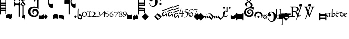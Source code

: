 SplineFontDB: 3.0
FontName: Calliope
FullName: Calliope
FamilyName: Calliope
Weight: Medium
Version: 001.000
ItalicAngle: 0
UnderlinePosition: -156
UnderlineWidth: 20
Ascent: 800
Descent: 200
LayerCount: 2
Layer: 0 0 "Back"  1
Layer: 1 0 "Fore"  0
XUID: [1021 783 1027364731 3909877]
UniqueID: 4242661
FSType: 0
OS2Version: 2
OS2_WeightWidthSlopeOnly: 0
OS2_UseTypoMetrics: 1
CreationTime: 1140979847
ModificationTime: 1140979847
PfmFamily: 17
TTFWeight: 500
TTFWidth: 5
LineGap: 90
VLineGap: 0
Panose: 2 0 6 3 0 0 0 0 0 0
OS2TypoAscent: 0
OS2TypoAOffset: 1
OS2TypoDescent: 0
OS2TypoDOffset: 1
OS2TypoLinegap: 90
OS2WinAscent: 0
OS2WinAOffset: 1
OS2WinDescent: 0
OS2WinDOffset: 1
HheadAscent: 0
HheadAOffset: 1
HheadDescent: 0
HheadDOffset: 1
OS2SubXSize: 650
OS2SubYSize: 700
OS2SubXOff: 0
OS2SubYOff: 480
OS2SupXSize: 650
OS2SupYSize: 700
OS2SupXOff: 0
OS2SupYOff: 0
OS2StrikeYSize: 49
OS2StrikeYPos: 258
OS2Vendor: 'PfEd'
OS2CodePages: 00000001.00000000
OS2UnicodeRanges: 00000003.00000000.00000000.00000000
DEI: 91125
LangName: 1033 "" "" "" "FontForge 1.0 : Calliope : 26-2-2006" 
Encoding: UnicodeBmp
UnicodeInterp: none
NameList: Adobe Glyph List
DisplaySize: -72
AntiAlias: 1
FitToEm: 1
WinInfo: 495 9 6
BeginPrivate: 7
BlueValues 31 [-10 0 500 505 508 509 512 513]
BlueScale 8 0.045455
BlueShift 1 6
StdHW 4 [18]
StdVW 4 [43]
StemSnapH 7 [18 29]
StemSnapV 7 [22 43]
EndPrivate
BeginChars: 65536 130

StartChar: .notdef
Encoding: 175 175 0
AltUni2: 00fffd.ffffffff.0 002044.ffffffff.0 002030.ffffffff.0 002026.ffffffff.0 000192.ffffffff.0 000131.ffffffff.0 0000d8.ffffffff.0 0000bf.ffffffff.0 0000b4.ffffffff.0
Width: 1000
Flags: W
LayerCount: 2
EndChar

StartChar: exclam
Encoding: 33 33 1
Width: 305
Flags: W
LayerCount: 2
Fore
SplineSet
0 875 m 1
 40 875 l 1
 40 709 l 1
 261 709 l 1
 261 875 l 1
 294 875 l 1
 294 125 l 1
 261 125 l 1
 261 292 l 1
 38 292 l 1
 33 118 l 1
 0 118 l 1
 0 875 l 1
40 458 m 1
 261 458 l 1
 261 542 l 1
 40 542 l 1
 40 458 l 1
40 608 m 1
 263 608 l 1
 263 643 l 1
 40 643 l 1
 40 608 l 1
40 357 m 1
 261 357 l 1
 261 392 l 1
 40 392 l 1
 40 357 l 1
EndSplineSet
EndChar

StartChar: quotedbl
Encoding: 34 34 2
Width: 266
Flags: W
LayerCount: 2
Fore
SplineSet
195 -80 m 0
 143 -59 54 -66 -2 -77 c 1
 0 67 l 2
 1 119 72 125 125 125 c 0
 181 125 253 122 253 67 c 2
 253 -162 l 1
 242 -159 232 -162 232 -162 c 1
 233 -127 229 -94 195 -80 c 0
EndSplineSet
EndChar

StartChar: numbersign
Encoding: 35 35 3
Width: 137
Flags: W
LayerCount: 2
Fore
SplineSet
-89 -101 m 0
 -127 -100 -152 -90 -169 -54 c 1
 -169 100 l 1
 -156 66 -126 39 -90 42 c 0
 -41 46 -12 129 -19 153 c 1
 -8 154 -1 142 2 159 c 1
 -4 -50 l 1
 -17 -80 -56 -102 -89 -101 c 0
EndSplineSet
EndChar

StartChar: dollar
Encoding: 36 36 4
Width: 562
Flags: W
LayerCount: 2
Fore
SplineSet
466 522 m 1
 466 4 l 1
 414 4 l 1
 414 520 l 1
 298 628 l 1
 419 749 l 1
 296 872 l 1
 432 1008 l 1
 568 872 l 1
 447 751 l 1
 570 628 l 1
 466 522 l 1
277 4 m 1
 221 4 l 1
 221 544 l 1
 210 583 l 1
 70 583 l 1
 0 504 l 1
 0 754 l 1
 70 666 l 1
 210 666 l 1
 277 752 l 1
 277 4 l 1
70 916 m 1
 210 916 l 1
 277 1002 l 1
 277 754 l 1
 210 833 l 1
 70 833 l 1
 -2 754 l 1
 0 1004 l 1
 70 916 l 1
500 849 m 1
 409 940 l 1
 364 895 l 1
 455 804 l 1
 500 849 l 1
502 605 m 1
 411 696 l 1
 366 651 l 1
 457 560 l 1
 502 605 l 1
EndSplineSet
EndChar

StartChar: percent
Encoding: 37 37 5
Width: 137
Flags: W
LayerCount: 2
Fore
SplineSet
-164 -88 m 1
 -164 4 l 2
 -164 42 -113 75 -75 77 c 1
 -44 77 -19 81 0 59 c 1
 0 -207 l 1
 -5 -197 -14 -238 -25 -209 c 1
 -20 -156 -36 -59 -71 -55 c 0
 -104 -51 -156 -54 -164 -88 c 1
EndSplineSet
EndChar

StartChar: ampersand
Encoding: 38 38 6
Width: 515
Flags: W
LayerCount: 2
Fore
SplineSet
310 452 m 0
 252 446 204 425 170 383 c 0
 143 350 131 284 133 244 c 0
 136 190 152 140 179 116 c 0
 221 80 255 56 302 55 c 0
 375 54 398 86 412 112 c 0
 432 150 430 200 420 238 c 0
 410 277 377 308 339 308 c 0
 296 308 271 276 262 241 c 0
 251 198 271 160 292 128 c 1
 260 136 209 184 206 236 c 0
 204 266 207 315 232 350 c 0
 254 381 291 396 318 399 c 0
 343 402 375 398 406 388 c 0
 440 378 469 354 485 330 c 1
 499 307 521 268 522 223 c 0
 524 166 507 109 487 82 c 0
 451 33 394 -10 311 -11 c 0
 185 -13 94 46 53 111 c 0
 38 134 16 189 15 248 c 0
 14 310 34 377 65 415 c 0
 125 488 233 506 309 508 c 0
 354 509 405 491 446 475 c 1
 449 745 l 2
 450 814 438 835 395 844 c 0
 350 853 345 739 306 764 c 0
 280 781 272 823 281 839 c 0
 312 893 437 935 494 893 c 0
 532 865 510 794 514 744 c 1
 514 377 l 1
 509 384 484 412 447 431 c 0
 421 445 337 455 310 452 c 0
EndSplineSet
EndChar

StartChar: parenright
Encoding: 41 41 7
Width: 214
Flags: W
LayerCount: 2
Fore
SplineSet
0 0 m 1
 100 125 l 1
 200 -3 l 1
 100 -125 l 1
 0 0 l 1
EndSplineSet
EndChar

StartChar: asterisk
Encoding: 42 42 8
Width: 242
Flags: W
LayerCount: 2
Fore
SplineSet
232 1042 m 1
 232 839 l 1
 200 857 171 862 134 862 c 0
 104 862 76 855 55 836 c 0
 30 813 22 784 22 750 c 0
 22 729 30 684 55 663 c 1
 76 647 104 638 134 638 c 0
 171 638 214 651 232 661 c 1
 232 459 l 1
 188 441 142 441 99 463 c 1
 61 484 44 514 26 551 c 0
 -8 617 1 675 1 750 c 0
 1 775 -8 882 26 948 c 1
 44 987 61 1015 99 1036 c 0
 142 1059 188 1059 232 1042 c 1
EndSplineSet
EndChar

StartChar: plus
Encoding: 43 43 9
Width: 266
Flags: W
LayerCount: 2
Fore
SplineSet
0 -125 m 1
 0 80 l 1
 18 128 71 129 125 129 c 0
 171 129 216 130 250 80 c 1
 250 -125 l 1
 228 -90 175 -83 125 -80 c 1
 75 -83 20 -88 0 -125 c 1
EndSplineSet
EndChar

StartChar: comma
Encoding: 44 44 10
Width: 249
Flags: W
LayerCount: 2
Fore
SplineSet
-2 -79 m 1
 -2 94 l 1
 54 97 92 111 142 92 c 0
 187 75 215 63 248 27 c 1
 248 -164 l 1
 240 -160 234 -169 226 -164 c 1
 231 -133 167 -94 133 -87 c 0
 85 -77 48 -79 -2 -79 c 1
EndSplineSet
EndChar

StartChar: hyphen
Encoding: 45 45 11
Width: 486
Flags: W
LayerCount: 2
Fore
SplineSet
567 1052 m 1
 567 848 l 1
 535 865 506 871 468 871 c 0
 439 871 414 863 394 844 c 0
 368 821 364 797 364 763 c 0
 364 742 368 691 394 670 c 0
 414 653 439 644 468 644 c 0
 506 644 550 658 567 667 c 1
 567 464 l 1
 523 445 477 445 433 469 c 0
 395 489 378 519 360 556 c 1
 325 623 314 677 314 753 c 0
 314 778 325 891 360 958 c 1
 378 996 395 1025 433 1046 c 1
 477 1069 523 1069 567 1052 c 1
131 655 m 0
 90 656 50 640 19 632 c 1
 -2 629 11 823 11 823 c 2
 10 846 70 866 143 866 c 0
 215 866 274 846 274 823 c 2
 274 119 l 1
 222 119 l 1
 222 637 l 1
 200 646 172 654 131 655 c 0
EndSplineSet
EndChar

StartChar: period
Encoding: 46 46 12
Width: 164
Flags: W
LayerCount: 2
Fore
SplineSet
81 -71 m 1
 17 -1 l 1
 84 66 l 1
 151 -1 l 1
 81 -71 l 1
EndSplineSet
EndChar

StartChar: slash
Encoding: 47 47 13
Width: 234
Flags: W
LayerCount: 2
Fore
SplineSet
224 53 m 1
 224 53 233 -1 232 -34 c 0
 231 -75 218 -122 218 -122 c 1
 168 -134 146 -136 113 -125 c 0
 83 -115 50 -107 32 -75 c 0
 0 -18 20 53 20 129 c 0
 20 237 16 301 32 410 c 1
 32 410 52 406 68 404 c 1
 63 300 61 235 61 129 c 0
 61 74 57 46 62 -7 c 0
 66 -52 95 -54 115 -60 c 0
 137 -67 188 -72 188 -47 c 1
 190 -10 l 2
 191 10 173 38 150 46 c 1
 130 51 109 58 86 58 c 1
 85 133 l 1
 117 130 140 125 165 117 c 0
 190 109 213 71 224 53 c 1
EndSplineSet
EndChar

StartChar: zero
Encoding: 48 48 14
Width: 274
Flags: W
LayerCount: 2
Fore
SplineSet
129 2 m 0
 65 2 8 51 8 115 c 0
 8 209 71 255 145 255 c 0
 213 255 259 206 259 126 c 0
 259 59 196 2 129 2 c 0
137 224 m 0
 85 224 54 188 54 123 c 0
 54 75 77 33 126 33 c 0
 193 33 214 74 214 132 c 0
 214 177 184 224 137 224 c 0
EndSplineSet
EndChar

StartChar: one
Encoding: 49 49 15
Width: 198
Flags: W
LayerCount: 2
Fore
SplineSet
9 264 m 0
 39 260 56 257 88 257 c 0
 120 257 136 258 167 269 c 1
 172 269 178 266 179 260 c 0
 179 258 182 256 182 252 c 1
 177 248 167 243 160 241 c 0
 150 237 129 237 117 237 c 1
 117 24 l 1
 117 24 163 20 169 20 c 0
 184 18 190 16 202 12 c 0
 205 12 207 8 207 3 c 0
 207 -3 201 -5 196 -5 c 0
 169 -3 140 0 102 0 c 0
 65 0 33 -9 13 -12 c 1
 9 -11 4 -11 3 -5 c 0
 1 3 3 9 9 9 c 1
 24 14 79 20 79 20 c 1
 79 236 l 1
 54 234 9 237 9 237 c 2
 4 237 1 246 1 251 c 0
 1 257 4 264 9 264 c 0
EndSplineSet
EndChar

StartChar: two
Encoding: 50 50 16
Width: 246
Flags: W
LayerCount: 2
Fore
SplineSet
7 229 m 1
 34 253 56 257 91 257 c 0
 143 256 191 221 191 171 c 0
 191 101 146 61 103 29 c 1
 137 29 136 29 169 31 c 1
 198 31 215 35 231 37 c 0
 235 37 243 28 243 18 c 0
 243 6 232 -1 221 -1 c 2
 10 -1 l 2
 7 -1 5 2 5 5 c 0
 5 8 7 13 10 13 c 1
 77 40 145 75 145 147 c 0
 145 189 114 233 69 233 c 0
 51 233 37 227 23 217 c 1
 17 216 10 216 8 220 c 0
 7 224 7 226 7 229 c 1
EndSplineSet
EndChar

StartChar: three
Encoding: 51 51 17
Width: 212
Flags: W
LayerCount: 2
Fore
SplineSet
-12 235 m 0
 13 251 46 254 86 254 c 0
 129 254 170 244 174 214 c 1
 179 162 140 158 109 142 c 1
 152 130 193 119 196 87 c 1
 200 10 93 4 22 4 c 0
 10 4 4 7 -7 7 c 1
 -7 9 -11 9 -11 12 c 0
 -11 14 -5 20 -3 21 c 0
 9 25 15 24 27 24 c 0
 84 24 156 33 156 82 c 0
 156 113 100 134 53 132 c 1
 51 134 47 135 47 138 c 0
 47 139 49 142 53 142 c 0
 112 150 134 173 134 201 c 0
 134 222 100 233 63 233 c 0
 35 233 18 229 0 223 c 1
 -5 223 -11 229 -12 229 c 1
 -12 230 -15 234 -12 235 c 0
EndSplineSet
EndChar

StartChar: four
Encoding: 52 52 18
Width: 230
Flags: W
LayerCount: 2
Fore
SplineSet
202 81 m 1
 202 -18 l 1
 202 -18 175 -6 159 -16 c 1
 159 25 165 33 165 81 c 1
 14 81 l 2
 7 81 3 85 1 90 c 0
 -1 93 0 103 4 105 c 0
 37 131 143 233 178 264 c 1
 178 264 193 279 196 279 c 0
 202 279 202 272 202 266 c 2
 202 103 l 1
 242 103 l 1
 242 81 l 1
 202 81 l 1
165 103 m 1
 165 227 l 1
 28 103 l 1
 165 103 l 1
EndSplineSet
EndChar

StartChar: five
Encoding: 53 53 19
Width: 192
Flags: W
LayerCount: 2
Fore
SplineSet
18 249 m 1
 51 250 64 249 97 253 c 0
 131 257 127 251 160 254 c 1
 179 246 l 2
 182 244 179 233 176 232 c 1
 174 230 144 229 140 229 c 2
 39 226 l 1
 24 173 l 1
 53 172 62 173 87 168 c 0
 133 158 160 140 168 113 c 1
 177 76 167 42 122 10 c 0
 99 -6 93 -4 62 -6 c 1
 55 11 l 1
 64 11 90 11 100 20 c 0
 127 44 138 46 134 95 c 1
 130 126 121 137 66 150 c 0
 48 154 17 153 4 157 c 0
 -7 160 2 175 2 179 c 2
 18 249 l 1
EndSplineSet
EndChar

StartChar: six
Encoding: 54 54 20
Width: 214
Flags: W
LayerCount: 2
Fore
SplineSet
185 263 m 1
 200 256 l 1
 193 244 l 1
 115 234 66 181 57 144 c 1
 107 155 l 1
 115 155 119 158 127 158 c 0
 177 158 211 126 211 88 c 0
 211 27 154 -3 94 -1 c 0
 26 1 15 78 15 97 c 0
 15 175 82 248 185 263 c 1
54 86 m 0
 54 64 70 21 120 21 c 0
 154 21 173 44 173 68 c 0
 173 116 149 131 95 131 c 0
 79 131 66 126 53 122 c 1
 53 107 54 103 54 86 c 0
EndSplineSet
EndChar

StartChar: seven
Encoding: 55 55 21
Width: 256
Flags: W
LayerCount: 2
Fore
SplineSet
25 246 m 2
 194 246 l 2
 202 246 210 248 215 248 c 0
 223 248 229 258 235 258 c 1
 235 258 256 259 256 246 c 1
 197 150 65 -14 65 -14 c 1
 53 -12 l 1
 50 5 l 1
 50 5 172 147 214 216 c 1
 78 216 l 2
 64 216 53 210 41 210 c 0
 32 210 25 198 17 198 c 1
 6 196 l 1
 1 204 l 1
 1 214 6 222 6 230 c 0
 6 236 18 246 25 246 c 2
EndSplineSet
EndChar

StartChar: eight
Encoding: 56 56 22
Width: 194
Flags: W
LayerCount: 2
Fore
SplineSet
88 -4 m 0
 40 -4 -3 16 -3 60 c 0
 -3 96 52 122 82 132 c 1
 79 133 l 1
 52 153 26 169 26 202 c 0
 26 242 78 260 102 260 c 0
 140 260 184 238 184 203 c 0
 184 183 159 154 116 138 c 1
 160 118 190 79 190 60 c 0
 190 16 139 -4 88 -4 c 0
50 205 m 0
 50 181 79 158 108 142 c 1
 139 154 149 175 149 197 c 0
 149 220 127 238 103 238 c 0
 71 238 50 228 50 205 c 0
148 58 m 0
 148 84 122 104 87 126 c 1
 63 118 29 97 29 65 c 0
 29 33 48 10 88 10 c 0
 141 10 148 33 148 58 c 0
EndSplineSet
EndChar

StartChar: nine
Encoding: 57 57 23
Width: 202
Flags: W
LayerCount: 2
Fore
SplineSet
32 3 m 1
 17 5 l 1
 20 21 l 1
 93 36 149 78 159 114 c 1
 112 101 l 1
 90 101 l 2
 40 101 6 132 6 170 c 0
 6 230 62 258 122 258 c 0
 189 258 199 179 199 161 c 0
 199 83 133 18 32 3 c 1
162 169 m 0
 162 192 146 238 96 238 c 0
 62 238 42 213 42 189 c 0
 42 142 72 124 125 124 c 0
 141 124 145 128 159 136 c 1
 159 136 162 153 162 169 c 0
EndSplineSet
EndChar

StartChar: colon
Encoding: 58 58 24
Width: 274
Flags: W
LayerCount: 2
Fore
SplineSet
0 -125 m 1
 0 125 l 1
 39 100 75 86 125 86 c 0
 175 86 211 100 250 125 c 1
 250 -125 l 1
 0 -125 l 1
EndSplineSet
EndChar

StartChar: semicolon
Encoding: 59 59 25
Width: 266
Flags: W
LayerCount: 2
Fore
SplineSet
154 38 m 1
 154 134 l 1
 250 49 l 1
 250 -90 l 1
 250 -90 174 -24 174 -23 c 2
 174 -118 l 1
 174 -118 97 -52 97 -51 c 2
 97 -147 l 1
 0 -65 l 1
 0 77 l 1
 77 10 l 1
 77 105 l 1
 154 38 l 1
EndSplineSet
EndChar

StartChar: less
Encoding: 60 60 26
Width: 0
Flags: W
LayerCount: 2
Fore
SplineSet
0 -100 m 1
 -250 -144 l 1
 -250 -44 l 1
 0 0 l 1
 0 -100 l 1
EndSplineSet
EndChar

StartChar: equal
Encoding: 61 61 27
Width: 356
Flags: W
LayerCount: 2
Fore
SplineSet
336 448 m 1
 336 169 l 1
 296 169 l 1
 296 292 l 1
 38 292 l 1
 34 111 l 1
 0 118 l 1
 0 875 l 1
 40 875 l 1
 40 709 l 1
 296 709 l 1
 296 827 l 1
 336 827 l 1
 336 552 l 1
 40 534 l 1
 40 462 l 1
 336 448 l 1
40 357 m 1
 296 357 l 1
 296 392 l 1
 40 392 l 1
 40 357 l 1
40 608 m 1
 298 608 l 1
 298 643 l 1
 40 643 l 1
 40 608 l 1
EndSplineSet
EndChar

StartChar: greater
Encoding: 62 62 28
Width: 188
Flags: W
LayerCount: 2
Fore
SplineSet
0 -177 m 1
 -177 0 l 1
 0 177 l 1
 177 0 l 1
 0 -177 l 1
EndSplineSet
EndChar

StartChar: question
Encoding: 63 63 29
Width: 421
Flags: W
LayerCount: 2
Fore
SplineSet
1 698 m 1
 27 698 l 1
 35 654 44 622 73 583 c 1
 98 552 134 528 180 531 c 0
 236 534 260 566 277 600 c 1
 298 651 294 722 294 768 c 0
 294 824 292 882 261 926 c 1
 242 951 204 978 152 973 c 0
 129 971 105 964 87 948 c 0
 83 945 77 935 78 929 c 0
 81 918 98 922 105 918 c 1
 140 905 170 879 170 840 c 0
 170 793 129 767 88 767 c 0
 26 767 -3 832 6 875 c 1
 16 961 112 1005 190 1005 c 0
 243 1005 304 978 342 941 c 0
 396 889 422 833 422 760 c 0
 422 696 409 638 370 587 c 1
 334 537 264 496 201 496 c 0
 82 496 9 583 1 698 c 1
537 914 m 0
 570 914 591 887 591 860 c 0
 591 832 570 805 537 805 c 0
 502 805 482 832 482 860 c 0
 482 887 502 914 537 914 c 0
537 695 m 0
 570 695 591 668 591 641 c 0
 591 613 570 586 537 586 c 0
 502 586 482 613 482 641 c 0
 482 668 502 695 537 695 c 0
EndSplineSet
EndChar

StartChar: at
Encoding: 64 64 30
Width: 180
Flags: W
LayerCount: 2
Fore
SplineSet
0 -177 m 1
 -177 0 l 1
 0 177 l 1
 177 0 l 1
 0 -177 l 1
96 -37 m 1
 -35 94 l 1
 -94 35 l 1
 37 -96 l 1
 96 -37 l 1
EndSplineSet
EndChar

StartChar: A
Encoding: 65 65 31
Width: 275
Flags: W
LayerCount: 2
Fore
SplineSet
0 308 m 1
 280 414 l 1
 268 366 l 1
 20 270 l 1
 0 308 l 1
12 134 m 0
 13 187 60 230 109 246 c 0
 152 260 199 264 233 236 c 1
 199 190 l 1
 190 224 162 240 128 226 c 0
 86 208 82 181 76 135 c 0
 72 105 83 85 96 78 c 0
 113 69 125 74 151 98 c 0
 180 125 217 167 235 205 c 1
 232 175 235 163 244 135 c 1
 254 109 258 90 277 71 c 1
 247 8 l 1
 232 27 227 41 219 64 c 0
 209 93 215 85 206 117 c 1
 194 97 177 76 162 62 c 0
 132 34 131 19 68 18 c 0
 52 18 11 74 12 134 c 0
EndSplineSet
EndChar

StartChar: B
Encoding: 66 66 32
Width: 302
Flags: W
LayerCount: 2
Fore
SplineSet
12 292 m 1
 292 398 l 1
 280 350 l 1
 8 246 l 1
 12 292 l 1
8 416 m 1
 288 522 l 1
 276 474 l 1
 4 370 l 1
 8 416 l 1
32 130 m 0
 33 183 72 222 121 238 c 0
 164 252 223 264 257 236 c 1
 211 182 l 1
 202 216 174 232 140 218 c 0
 98 200 94 173 88 127 c 0
 84 97 87 73 100 66 c 0
 117 57 137 66 163 90 c 0
 192 117 229 151 247 189 c 1
 244 159 259 155 268 127 c 1
 278 101 270 82 289 63 c 1
 259 0 l 1
 244 19 239 33 231 56 c 0
 221 85 227 77 218 109 c 1
 206 89 189 68 174 54 c 0
 144 26 143 11 80 10 c 0
 64 10 31 70 32 130 c 0
EndSplineSet
EndChar

StartChar: C
Encoding: 67 67 33
Width: 292
Flags: W
LayerCount: 2
Fore
SplineSet
16 240 m 1
 296 346 l 1
 284 298 l 1
 12 194 l 1
 16 240 l 1
12 364 m 1
 292 470 l 1
 280 422 l 1
 8 318 l 1
 12 364 l 1
12 500 m 1
 292 606 l 1
 280 558 l 1
 8 454 l 1
 12 500 l 1
36 70 m 0
 37 123 76 162 125 178 c 0
 168 192 215 196 249 168 c 1
 215 122 l 1
 206 156 178 172 144 158 c 0
 102 140 98 113 92 67 c 0
 88 37 91 13 104 6 c 0
 121 -3 141 6 167 30 c 0
 196 57 233 99 251 137 c 1
 248 107 251 95 260 67 c 1
 270 41 274 22 293 3 c 1
 263 -60 l 1
 248 -41 243 -27 235 -4 c 0
 225 25 231 17 222 49 c 1
 210 29 193 8 178 -6 c 0
 148 -34 147 -49 84 -50 c 0
 68 -50 35 10 36 70 c 0
EndSplineSet
EndChar

StartChar: D
Encoding: 68 68 34
Width: 256
Flags: W
LayerCount: 2
Fore
SplineSet
128 126 m 1
 77 126 4 126 4 156 c 0
 4 183 41 277 66 353 c 0
 77 385 84 435 96 435 c 0
 100 435 103 429 103 424 c 0
 103 381 48 231 48 194 c 0
 48 179 81 171 135 171 c 1
 151 252 169 328 180 328 c 0
 185 328 185 322 185 316 c 0
 185 304 168 238 164 171 c 1
 246 171 226 185 242 185 c 0
 246 185 247 178 247 173 c 0
 247 164 223 127 207 127 c 0
 190 127 178 126 163 126 c 1
 163 51 169 52 169 23 c 0
 169 5 124 -21 116 -21 c 0
 111 -21 107 -17 107 -11 c 0
 107 6 117 63 128 126 c 1
EndSplineSet
EndChar

StartChar: E
Encoding: 69 69 35
Width: 207
Flags: W
LayerCount: 2
Fore
SplineSet
23 279 m 1
 51 345 l 2
 57 357 65 368 79 368 c 0
 115 368 160 372 191 386 c 1
 198 379 l 1
 187 357 170 342 143 334 c 1
 119 324 93 324 72 324 c 0
 64 324 59 324 54 312 c 2
 43 285 l 2
 40 275 46 269 53 268 c 0
 141 257 197 234 197 152 c 0
 197 62 110 -17 19 -46 c 1
 17 -45 12 -45 11 -42 c 0
 11 -39 12 -36 12 -34 c 1
 68 -10 152 42 152 123 c 0
 152 182 111 221 43 221 c 0
 17 221 11 247 23 279 c 1
EndSplineSet
EndChar

StartChar: F
Encoding: 70 70 36
Width: 214
Flags: W
LayerCount: 2
Fore
SplineSet
9 162 m 0
 9 222 26 293 76 349 c 0
 100 375 125 393 156 393 c 0
 177 393 200 383 200 364 c 0
 200 351 179 329 176 329 c 0
 170 329 168 339 168 342 c 0
 168 349 152 363 133 363 c 0
 60 363 46 238 46 193 c 0
 46 180 47 167 50 155 c 1
 70 184 98 224 140 224 c 0
 180 224 216 180 216 134 c 0
 216 107 208 89 195 64 c 1
 175 29 143 -1 115 -1 c 0
 42 -1 9 80 9 162 c 0
188 98 m 0
 188 137 158 178 115 178 c 0
 87 178 69 160 52 137 c 1
 64 87 92 42 134 42 c 0
 163 42 188 67 188 98 c 0
EndSplineSet
EndChar

StartChar: G
Encoding: 71 71 37
Width: 205
Flags: W
LayerCount: 2
Fore
SplineSet
70 373 m 0
 104 373 126 367 165 368 c 0
 181 369 193 370 209 370 c 0
 215 370 212 359 209 354 c 1
 189 299 163 239 144 189 c 0
 125 139 108 96 90 35 c 0
 88 30 96 18 87 2 c 1
 85 -5 40 -26 34 -26 c 0
 28 -26 26 -20 26 -17 c 0
 26 -15 29 -9 31 -5 c 2
 115 177 l 1
 140 235 156 268 183 325 c 1
 168 323 159 322 145 322 c 0
 119 322 105 328 80 328 c 0
 62 328 48 325 44 323 c 0
 36 318 29 304 20 304 c 0
 15 304 14 313 17 318 c 2
 41 356 l 2
 48 367 56 373 70 373 c 0
EndSplineSet
EndChar

StartChar: H
Encoding: 72 72 38
Width: 180
Flags: W
LayerCount: 2
Fore
SplineSet
0 -177 m 1
 -177 0 l 1
 0 177 l 1
 177 0 l 1
 0 -177 l 1
EndSplineSet
EndChar

StartChar: I
Encoding: 73 73 39
Width: 180
Flags: W
LayerCount: 2
Fore
SplineSet
0 -191 m 1
 -191 0 l 1
 0 191 l 1
 191 0 l 1
 0 -191 l 1
EndSplineSet
EndChar

StartChar: J
Encoding: 74 74 40
Width: 448
Flags: W
LayerCount: 2
Fore
SplineSet
376 -2 m 0
 365 75 319 128 262 134 c 0
 195 141 153 133 100 102 c 1
 120 141 194 168 296 168 c 0
 362 168 410 108 428 60 c 0
 441 25 444 -23 426 -60 c 0
 404 -106 365 -146 365 -146 c 2
 356 -158 290 -88 285 -82 c 2
 237 -26 l 2
 234 -22 228 -16 224 -22 c 2
 188 -80 l 2
 185 -86 180 -88 176 -82 c 2
 128 -26 l 2
 125 -22 119 -16 114 -22 c 1
 78 -80 l 2
 74 -86 71 -88 65 -82 c 2
 18 -26 l 2
 15 -22 -6 -2 -6 -2 c 1
 32 54 l 2
 37 62 42 56 45 52 c 2
 93 -4 l 1
 98 -12 102 -8 107 -2 c 2
 143 54 l 1
 146 62 152 56 156 52 c 2
 203 -4 l 1
 207 -12 213 -8 216 -2 c 2
 252 54 l 2
 257 62 259 56 264 50 c 2
 366 -72 l 1
 381 -21 379 -23 376 -2 c 0
EndSplineSet
EndChar

StartChar: K
Encoding: 75 75 41
Width: 448
Flags: W
LayerCount: 2
Fore
SplineSet
426 -27 m 0
 489 109 490 239 504 271 c 0
 508 282 529 281 580 322 c 1
 595 279 556 135 503 25 c 0
 458 -68 365 -146 365 -146 c 1
 354 -157 290 -88 285 -82 c 2
 237 -26 l 2
 234 -22 228 -16 224 -22 c 2
 188 -80 l 2
 185 -86 180 -88 176 -82 c 2
 128 -26 l 2
 125 -22 119 -16 114 -22 c 1
 78 -80 l 2
 74 -86 71 -88 65 -82 c 2
 18 -26 l 2
 15 -22 -6 -2 -6 -2 c 1
 32 54 l 2
 37 62 42 56 45 52 c 2
 93 -4 l 1
 98 -12 102 -8 107 -2 c 2
 143 54 l 1
 146 62 152 56 156 52 c 2
 203 -4 l 1
 207 -12 213 -8 216 -2 c 2
 252 54 l 2
 257 62 259 56 264 50 c 2
 376 -87 l 1
 406 -61 418 -45 426 -27 c 0
EndSplineSet
EndChar

StartChar: L
Encoding: 76 76 42
Width: 402
Flags: W
LayerCount: 2
Fore
SplineSet
194 279 m 1
 194 498 l 1
 242 498 l 1
 242 249 l 1
 233 235 204 236 193 249 c 0
 167 280 128 274 104 257 c 0
 74 237 66 186 65 133 c 0
 64 65 105 10 168 25 c 0
 253 45 233 68 256 88 c 1
 258 59 l 1
 241 44 237 8 161 -6 c 0
 82 -21 12 42 13 134 c 0
 15 228 49 272 86 290 c 0
 125 310 174 296 194 279 c 1
65 495 m 0
 92 495 110 472 110 450 c 0
 110 427 92 404 65 404 c 0
 36 404 19 427 19 450 c 0
 19 472 36 495 65 495 c 0
349 495 m 0
 376 495 393 472 393 450 c 0
 393 427 376 404 349 404 c 0
 320 404 303 427 303 450 c 0
 303 472 320 495 349 495 c 0
EndSplineSet
EndChar

StartChar: M
Encoding: 77 77 43
Width: 266
Flags: W
LayerCount: 2
Fore
SplineSet
250 117 m 1
 250 -69 l 1
 250 -69 68 -166 20 -112 c 0
 -7 -81 -2 -10 -2 -10 c 1
 0 185 l 1
 10 141 8 112 44 58 c 0
 73 14 198 55 220 117 c 1
 235 115 247 113 250 117 c 1
EndSplineSet
EndChar

StartChar: P
Encoding: 80 80 44
Width: 360
Flags: W
LayerCount: 2
Fore
SplineSet
56 125 m 1
 307 125 l 1
 307 177 l 1
 360 177 l 1
 360 -177 l 1
 307 -177 l 1
 307 -125 l 1
 56 -125 l 1
 56 -177 l 1
 0 -177 l 1
 0 177 l 1
 56 177 l 1
 56 125 l 1
EndSplineSet
EndChar

StartChar: Q
Encoding: 81 81 45
Width: 515
Flags: W
LayerCount: 2
Fore
SplineSet
522 351 m 1
 517 358 490 391 452 406 c 0
 423 417 339 425 310 420 c 0
 261 411 209 392 183 366 c 0
 145 328 136 287 135 244 c 0
 134 200 146 161 162 134 c 0
 192 86 249 64 296 64 c 0
 350 64 371 78 393 100 c 0
 421 128 435 195 424 248 c 0
 418 277 392 317 332 318 c 0
 293 319 259 295 258 252 c 0
 257 214 277 194 299 192 c 0
 341 188 359 210 365 243 c 1
 373 202 359 142 308 131 c 0
 284 126 261 132 232 157 c 0
 206 179 193 223 196 249 c 0
 207 349 286 375 366 370 c 0
 425 366 493 314 508 246 c 0
 522 183 505 107 479 72 c 0
 443 23 390 -6 307 -7 c 0
 181 -9 112 45 71 110 c 0
 53 138 43 194 50 252 c 0
 60 327 90 369 122 400 c 0
 161 437 216 454 267 464 c 0
 307 472 292 466 333 478 c 1
 333 478 369 520 374 552 c 0
 379 586 373 606 353 640 c 0
 333 674 315 689 269 723 c 1
 235 710 178 674 177 638 c 0
 176 600 176 590 186 558 c 0
 194 532 199 521 212 500 c 1
 140 528 l 1
 128 540 107 579 102 592 c 0
 90 623 96 645 102 668 c 0
 111 704 203 734 242 749 c 1
 232 755 l 2
 217 764 162 800 162 850 c 0
 162 910 226 959 274 961 c 0
 332 963 378 908 386 858 c 0
 391 828 364 769 307 745 c 1
 367 713 417 689 438 659 c 0
 467 618 475 566 456 538 c 0
 431 501 426 505 394 476 c 1
 522 486 l 1
 522 351 l 1
219 844 m 0
 217 809 239 788 278 763 c 1
 320 783 338 825 330 858 c 0
 322 892 309 918 275 916 c 0
 240 914 221 875 219 844 c 0
EndSplineSet
EndChar

StartChar: R
Encoding: 82 82 46
Width: 420
Flags: W
LayerCount: 2
Fore
SplineSet
68 -50 m 1
 2 7 -5 64 6 104 c 0
 36 215 79 258 203 257 c 0
 318 256 389 213 414 96 c 0
 429 27 407 -19 346 -50 c 1
 372 -1 362 38 338 88 c 0
 309 147 277 176 211 177 c 0
 141 178 104 142 83 89 c 0
 63 38 53 4 68 -50 c 1
204 52 m 1
 233 57 261 34 263 4 c 0
 265 -24 244 -49 215 -51 c 0
 186 -53 161 -32 159 -3 c 0
 158 25 176 49 204 52 c 1
EndSplineSet
EndChar

StartChar: S
Encoding: 83 83 47
Width: 244
Flags: W
LayerCount: 2
Fore
SplineSet
22 77 m 1
 99 0 l 1
 22 -77 l 1
 0 -54 l 1
 54 0 l 1
 0 54 l 1
 22 77 l 1
199 100 m 1
 122 23 l 1
 45 100 l 1
 68 122 l 1
 122 68 l 1
 176 122 l 1
 199 100 l 1
222 -77 m 1
 143 0 l 1
 222 77 l 1
 244 54 l 1
 190 0 l 1
 244 -54 l 1
 222 -77 l 1
45 -100 m 1
 122 -23 l 1
 199 -100 l 1
 176 -122 l 1
 122 -68 l 1
 68 -122 l 1
 45 -100 l 1
EndSplineSet
EndChar

StartChar: T
Encoding: 84 84 48
Width: 421
Flags: W
LayerCount: 2
Fore
SplineSet
1 -52 m 1
 27 -52 l 1
 35 -96 44 -128 73 -167 c 1
 98 -198 134 -222 180 -219 c 0
 236 -216 260 -184 277 -150 c 1
 298 -99 294 -28 294 18 c 0
 294 74 292 132 261 176 c 1
 242 201 204 228 152 223 c 0
 129 221 105 214 87 198 c 0
 83 195 77 185 78 179 c 0
 81 168 98 172 105 168 c 1
 140 155 170 129 170 90 c 0
 170 43 129 17 88 17 c 0
 26 17 -3 82 6 125 c 1
 16 211 112 255 190 255 c 0
 243 255 304 228 342 191 c 0
 396 139 422 83 422 10 c 0
 422 -54 409 -112 370 -163 c 1
 334 -213 264 -254 201 -254 c 0
 82 -254 9 -167 1 -52 c 1
EndSplineSet
EndChar

StartChar: U
Encoding: 85 85 49
Width: 185
Flags: W
LayerCount: 2
Fore
SplineSet
104 93 m 0
 152 87 182 28 179 1 c 0
 174 -44 146 -87 98 -92 c 1
 60 -97 30 -86 11 -53 c 1
 -1 -35 -1 -20 -1 1 c 2
 -1 376 l 1
 31 375 l 1
 31 66 l 1
 37 91 70 97 104 93 c 0
93 82 m 0
 54 88 40 33 42 -7 c 0
 44 -40 53 -78 86 -79 c 0
 120 -80 128 -37 131 -2 c 1
 133 34 128 76 93 82 c 0
EndSplineSet
EndChar

StartChar: V
Encoding: 86 86 50
Width: 60
Flags: W
LayerCount: 2
Fore
SplineSet
31 108 m 1
 31 358 l 1
 -11 358 l 1
 -11 397 l 1
 71 397 l 1
 71 -128 l 1
 -53 -89 l 1
 -53 131 l 1
 31 108 l 1
EndSplineSet
EndChar

StartChar: W
Encoding: 87 87 51
Width: 103
Flags: W
LayerCount: 2
Fore
SplineSet
0 -125 m 1
 0 94 l 1
 124 128 l 1
 124 -392 l 1
 42 -392 l 1
 42 -353 l 1
 83 -353 l 1
 83 -103 l 1
 0 -125 l 1
EndSplineSet
EndChar

StartChar: X
Encoding: 88 88 52
Width: 154
Flags: W
LayerCount: 2
Fore
SplineSet
0 0 m 1
 0 139 l 1
 150 139 l 1
 150 0 l 1
 0 0 l 1
EndSplineSet
EndChar

StartChar: Y
Encoding: 89 89 53
Width: 0
Flags: W
LayerCount: 2
Fore
SplineSet
-81 0 m 1
 -81 90 l 1
 -220 90 l 1
 -220 165 l 1
 0 165 l 1
 0 0 l 1
 -81 0 l 1
EndSplineSet
EndChar

StartChar: Z
Encoding: 90 90 54
Width: 0
Flags: W
LayerCount: 2
Fore
SplineSet
81 0 m 1
 0 0 l 1
 0 165 l 1
 220 165 l 1
 220 90 l 1
 81 90 l 1
 81 0 l 1
EndSplineSet
EndChar

StartChar: bracketleft
Encoding: 91 91 55
Width: 180
Flags: W
LayerCount: 2
Fore
SplineSet
0 -191 m 1
 -191 0 l 1
 0 191 l 1
 191 0 l 1
 0 -191 l 1
104 -40 m 1
 -38 102 l 1
 -102 38 l 1
 40 -104 l 1
 104 -40 l 1
EndSplineSet
EndChar

StartChar: backslash
Encoding: 92 92 56
Width: 722
Flags: W
LayerCount: 2
Fore
SplineSet
174 279 m 1
 183 279 191 279 199 278 c 0
 206 278 213 278 220 277 c 1
 267 277 303 284 328 297 c 0
 351 310 363 337 364 379 c 0
 364 421 349 448 321 461 c 1
 303 468 269 472 219 472 c 0
 200 472 188 470 181 467 c 1
 176 463 174 454 174 440 c 2
 174 279 l 1
545 516 m 1
 519 507 491 506 475 527 c 0
 451 558 465 599 495 624 c 0
 526 650 579 657 601 622 c 0
 613 603 614 581 606 563 c 0
 606 561 606 559 605 556 c 2
 435 93 l 1
 440 89 443 86 445 82 c 0
 450 71 472 59 480 59 c 0
 491 59 516 72 516 72 c 1
 524 78 550 92 551 114 c 1
 562 111 l 1
 551 74 544 63 532 49 c 0
 519 34 489 10 449 10 c 0
 440 10 423 9 407 17 c 1
 357 -119 l 1
 299 -185 l 1
 380 45 l 1
 368 62 353 89 339 126 c 0
 326 161 317 191 299 209 c 0
 282 226 260 245 221 246 c 2
 174 247 l 1
 174 66 l 2
 174 49 176 40 183 36 c 0
 190 33 212 31 249 29 c 1
 249 0 l 1
 17 0 l 1
 17 29 l 1
 31 30 41 30 48 31 c 1
 64 31 74 32 78 34 c 1
 83 35 87 38 91 42 c 0
 94 45 97 52 97 64 c 2
 97 441 l 2
 97 449 95 456 92 462 c 0
 89 467 85 470 78 471 c 2
 53 474 l 1
 18 475 l 1
 18 505 l 1
 283 505 l 2
 321 505 354 498 384 483 c 1
 426 459 447 425 448 381 c 1
 448 333 425 298 379 277 c 0
 356 266 324 259 285 255 c 1
 307 252 324 249 338 239 c 0
 362 222 376 194 391 166 c 2
 391 166 410 131 410 130 c 2
 545 516 l 1
EndSplineSet
EndChar

StartChar: bracketright
Encoding: 93 93 57
Width: 722
Flags: W
LayerCount: 2
Fore
SplineSet
157 198 m 1
 64 433 l 2
 57 453 49 465 42 469 c 0
 35 472 19 475 -6 475 c 1
 -6 505 l 1
 212 505 l 1
 212 475 l 1
 184 475 l 2
 169 475 161 474 160 474 c 0
 153 472 149 470 146 467 c 0
 143 464 141 460 141 455 c 0
 141 452 141 449 142 446 c 0
 143 443 145 438 147 431 c 2
 196 305 l 2
 197 305 275 522 275 522 c 1
 249 513 224 514 205 533 c 0
 178 561 195 605 225 630 c 0
 256 656 311 664 331 628 c 0
 342 608 337 590 331 570 c 0
 331 568 330 565 329 562 c 2
 215 256 l 1
 275 104 l 1
 382 390 l 2
 386 400 389 409 391 418 c 0
 393 426 393 432 394 437 c 1
 394 452 387 463 373 468 c 1
 365 472 348 474 323 475 c 1
 323 505 l 1
 512 505 l 1
 512 475 l 1
 491 475 477 473 468 468 c 0
 454 461 442 444 433 418 c 1
 267 -10 l 1
 241 -10 l 1
 176 151 l 1
 87 -89 l 1
 29 -155 l 1
 29 -155 158 199 157 198 c 1
EndSplineSet
EndChar

StartChar: a
Encoding: 97 97 58
Width: 239
Flags: W
LayerCount: 2
Fore
SplineSet
5 65 m 0
 5 99 33 125 50 144 c 0
 72 167 105 198 149 198 c 0
 174 198 211 190 211 178 c 0
 211 165 195 159 195 146 c 2
 195 75 l 2
 195 65 195 53 204 47 c 0
 209 44 216 49 223 47 c 0
 225 47 228 44 228 42 c 0
 228 32 202 18 185 5 c 0
 179 0 175 -12 165 -12 c 0
 159 -12 154 -4 154 5 c 2
 154 60 l 1
 143 49 136 40 125 32 c 0
 103 15 87 0 61 0 c 0
 28 0 5 33 5 65 c 0
156 119 m 0
 156 130 156 145 148 155 c 0
 141 164 126 168 121 168 c 0
 82 168 47 130 47 98 c 0
 47 71 65 44 91 44 c 0
 129 44 156 77 156 119 c 0
EndSplineSet
EndChar

StartChar: b
Encoding: 98 98 59
Width: 208
Flags: W
LayerCount: 2
Fore
SplineSet
67 314 m 0
 59 247 64 202 65 144 c 1
 76 155 82 165 95 175 c 1
 113 187 125 197 147 197 c 0
 180 197 201 164 201 131 c 0
 201 99 191 78 173 53 c 1
 149 22 125 -2 91 -2 c 0
 75 -2 61 1 43 1 c 0
 33 1 28 -1 17 -1 c 0
 13 -1 10 4 10 7 c 0
 10 13 15 18 15 24 c 1
 24 65 20 98 20 144 c 0
 20 213 23 335 36 383 c 1
 65 399 50 396 72 393 c 1
 66 349 72 357 67 314 c 0
119 154 m 0
 82 154 62 124 62 104 c 2
 62 67 l 2
 62 48 76 37 103 37 c 0
 144 37 170 60 170 96 c 0
 170 126 146 154 119 154 c 0
EndSplineSet
EndChar

StartChar: c
Encoding: 99 99 60
Width: 200
Flags: W
LayerCount: 2
Fore
SplineSet
189 184 m 0
 190 169 162 157 151 152 c 1
 135 149 87 155 69 159 c 1
 55 151 49 138 49 124 c 0
 49 107 58 84 72 65 c 1
 85 45 100 27 116 27 c 0
 132 27 146 35 162 44 c 0
 164 44 167 44 169 43 c 0
 171 42 175 40 171 36 c 1
 162 23 125 4 108 -2 c 1
 81 -5 49 13 29 42 c 0
 13 65 9 88 15 118 c 1
 23 133 31 142 43 155 c 0
 60 174 72 184 95 195 c 1
 115 192 126 190 146 190 c 0
 148 190 189 186 189 184 c 0
EndSplineSet
EndChar

StartChar: d
Encoding: 100 100 61
Width: 228
Flags: W
LayerCount: 2
Fore
SplineSet
41 53 m 1
 10 104 46 163 97 193 c 1
 97 193 45 213 -28 221 c 0
 -74 226 -72 230 -160 214 c 1
 -156 216 -173 248 -170 249 c 0
 -93 272 130 222 130 222 c 1
 193 193 229 160 229 110 c 0
 229 69 213 37 182 18 c 0
 140 -8 69 4 41 53 c 1
71 90 m 1
 92 51 149 47 187 69 c 1
 215 87 215 110 201 135 c 0
 179 173 124 183 95 168 c 1
 66 150 51 122 71 90 c 1
EndSplineSet
EndChar

StartChar: e
Encoding: 101 101 62
Width: 191
Flags: W
LayerCount: 2
Fore
SplineSet
157 159 m 1
 163 156 167 158 173 159 c 1
 184 149 l 1
 49 78 l 1
 54 70 59 62 66 54 c 0
 77 42 91 31 105 31 c 0
 127 31 143 45 160 56 c 1
 160 60 165 59 168 59 c 1
 171 56 171 51 168 49 c 1
 158 36 151 28 136 20 c 1
 115 7 102 1 77 1 c 1
 28 4 0 50 0 98 c 0
 0 111 1 119 5 130 c 1
 17 149 28 160 48 175 c 1
 69 189 88 201 109 201 c 0
 135 201 152 163 157 159 c 1
73 171 m 0
 51 171 43 147 43 127 c 0
 43 115 44 104 45 93 c 1
 97 119 l 2
 107 124 114 131 114 143 c 0
 114 159 89 171 73 171 c 0
EndSplineSet
EndChar

StartChar: f
Encoding: 102 102 63
Width: 184
Flags: W
LayerCount: 2
Fore
SplineSet
168 373 m 0
 201 373 215 351 215 333 c 0
 215 309 198 282 176 258 c 0
 155 234 135 219 107 208 c 1
 107 198 108 190 108 179 c 1
 171 179 l 2
 176 179 180 172 180 168 c 0
 180 164 174 154 169 154 c 2
 106 154 l 1
 106 73 111 122 103 36 c 1
 96 -16 108 38 100 -15 c 1
 94 -16 71 -6 65 -6 c 1
 65 -6 63 19 63 49 c 0
 64 153 60 53 60 154 c 1
 14 154 l 2
 10 154 5 160 5 165 c 0
 5 168 8 179 12 179 c 2
 52 179 l 1
 52 210 59 267 85 320 c 0
 98 346 128 373 168 373 c 0
118 332 m 0
 102 293 107 258 107 219 c 1
 127 230 140 243 154 263 c 1
 166 282 171 300 171 322 c 0
 171 335 165 356 155 356 c 0
 138 356 123 345 118 332 c 0
EndSplineSet
EndChar

StartChar: g
Encoding: 103 103 64
Width: 258
Flags: W
LayerCount: 2
Fore
SplineSet
58 41 m 0
 82 27 126 31 152 77 c 0
 169 107 169 176 175 215 c 1
 164 206 151 198 136 189 c 0
 114 177 98 167 72 171 c 0
 39 177 24 213 30 246 c 0
 35 275 61 303 93 325 c 1
 124 344 155 356 183 351 c 0
 193 349 216 341 237 342 c 1
 245 351 207 133 207 133 c 1
 191 63 148 -2 87 4 c 0
 54 7 27 28 14 50 c 0
 6 63 -17 106 13 151 c 1
 6 106 46 48 58 41 c 0
179 238 m 1
 184 263 192 288 198 318 c 1
 186 320 175 322 166 323 c 0
 123 331 83 315 76 272 c 0
 70 241 85 210 110 205 c 0
 125 203 143 214 160 223 c 1
 167 228 173 233 179 238 c 1
EndSplineSet
EndChar

StartChar: h
Encoding: 104 104 65
Width: 236
Flags: W
LayerCount: 2
Fore
SplineSet
166 -1 m 0
 148 1 169 83 151 83 c 0
 132 83 112 67 96 54 c 0
 80 40 72 23 64 12 c 1
 64 10 58 10 58 6 c 1
 55 2 49 0 43 0 c 0
 33 0 32 10 32 23 c 0
 32 47 37 64 37 88 c 0
 37 244 41 314 98 357 c 0
 140 389 154 368 119 352 c 0
 81 335 81 268 81 239 c 0
 81 183 87 141 87 76 c 1
 110 102 159 127 159 127 c 2
 166 132 175 136 179 136 c 0
 190 136 208 104 216 48 c 0
 219 28 251 15 225 -3 c 0
 208 -15 196 -5 166 -1 c 0
EndSplineSet
EndChar

StartChar: i
Encoding: 105 105 66
Width: 112
Flags: W
LayerCount: 2
Fore
SplineSet
22 162 m 0
 22 165 25 171 29 174 c 2
 75 197 l 2
 78 198 82 198 84 196 c 1
 87 195 86 189 86 185 c 0
 86 147 84 118 84 87 c 0
 84 75 83 59 86 55 c 0
 89 51 95 47 95 43 c 0
 95 34 82 25 72 17 c 1
 61 10 46 0 40 0 c 0
 35 0 34 6 33 12 c 0
 32 17 35 21 37 26 c 1
 41 56 41 70 40 98 c 0
 40 115 43 126 35 141 c 1
 33 149 22 155 22 162 c 0
39 283 m 0
 39 296 52 310 66 310 c 0
 81 310 94 296 94 283 c 0
 94 268 81 256 66 256 c 0
 52 256 39 268 39 283 c 0
EndSplineSet
EndChar

StartChar: j
Encoding: 106 106 67
Width: 112
Flags: W
LayerCount: 2
Fore
SplineSet
40 283 m 0
 40 296 52 310 67 310 c 0
 82 310 95 296 95 283 c 0
 95 268 82 256 67 256 c 0
 52 256 40 268 40 283 c 0
38 98 m 0
 38 115 40 126 34 141 c 0
 30 149 19 155 19 162 c 0
 19 165 23 174 27 175 c 1
 70 198 l 2
 74 201 78 200 83 196 c 0
 86 193 85 189 85 185 c 0
 84 147 82 40 82 10 c 0
 82 -18 88 -77 44 -142 c 0
 25 -169 8 -181 -19 -201 c 1
 -22 -201 -25 -198 -25 -197 c 0
 -27 -195 -28 -193 -28 -191 c 1
 -17 -180 -11 -173 -1 -160 c 0
 12 -143 21 -130 27 -107 c 1
 34 -85 38 20 38 98 c 0
EndSplineSet
EndChar

StartChar: k
Encoding: 107 107 68
Width: 245
Flags: W
LayerCount: 2
Fore
SplineSet
144 383 m 1
 144 383 167 365 129 365 c 0
 102 365 83 337 79 315 c 1
 56 220 61 228 61 147 c 1
 70 158 75 167 84 175 c 0
 105 195 124 206 152 206 c 0
 175 206 200 191 200 167 c 0
 200 153 187 133 171 122 c 0
 158 113 143 104 132 103 c 0
 142 103 148 103 155 97 c 1
 164 92 176 78 186 65 c 0
 196 51 209 39 223 39 c 0
 228 39 231 42 236 44 c 1
 239 44 240 45 242 45 c 0
 245 45 245 38 245 36 c 1
 239 31 235 26 229 22 c 0
 218 13 208 6 195 6 c 0
 169 6 155 24 143 45 c 0
 132 65 130 85 109 89 c 1
 100 92 96 88 85 88 c 0
 83 88 82 94 82 97 c 0
 82 99 83 103 85 103 c 0
 89 103 93 104 96 104 c 0
 109 104 118 107 129 115 c 0
 143 124 155 135 155 151 c 0
 155 165 141 179 127 179 c 0
 86 179 59 130 59 95 c 2
 59 60 l 2
 59 53 62 47 60 39 c 1
 56 29 50 25 43 20 c 0
 33 12 22 5 15 5 c 0
 9 5 9 12 9 17 c 0
 9 26 12 33 12 42 c 1
 17 73 17 136 17 195 c 0
 17 251 22 293 64 340 c 1
 89 365 110 383 144 383 c 1
EndSplineSet
EndChar

StartChar: l
Encoding: 108 108 69
Width: 156
Flags: W
LayerCount: 2
Fore
SplineSet
132 375 m 0
 169 375 180 345 180 321 c 0
 180 264 139 209 91 155 c 0
 86 150 82 144 76 141 c 1
 76 68 67 133 79 63 c 0
 80 58 98 34 104 32 c 0
 115 27 122 30 135 30 c 1
 137 28 138 25 138 23 c 0
 138 19 137 15 135 14 c 1
 114 14 99 11 78 8 c 0
 61 5 48 -2 33 -2 c 0
 29 -2 25 4 25 5 c 0
 25 15 34 29 34 45 c 0
 34 70 31 43 31 100 c 1
 18 88 6 78 -4 71 c 1
 -8 71 -14 71 -14 73 c 0
 -14 77 -15 81 -14 83 c 0
 4 98 18 110 31 122 c 1
 31 133 33 146 33 158 c 0
 33 201 38 263 67 323 c 1
 82 351 104 375 132 375 c 0
99 328 m 1
 87 293 76 236 76 177 c 2
 76 163 l 1
 79 165 82 168 85 171 c 0
 126 214 146 263 146 308 c 0
 146 328 140 354 123 354 c 0
 115 354 104 339 99 328 c 1
EndSplineSet
EndChar

StartChar: m
Encoding: 109 109 70
Width: 350
Flags: W
LayerCount: 2
Fore
SplineSet
196 99 m 1
 196 94 l 1
 197 71 197 55 197 36 c 0
 197 28 164 6 154 6 c 0
 148 6 146 13 146 17 c 0
 146 26 149 32 149 40 c 1
 151 49 153 55 153 65 c 2
 153 121 l 2
 153 135 154 153 142 153 c 0
 125 153 92 127 65 105 c 1
 65 70 l 1
 65 37 l 2
 65 27 55 24 45 18 c 0
 38 13 31 6 22 6 c 0
 16 6 15 15 15 22 c 0
 15 38 22 49 22 66 c 2
 22 133 l 2
 22 148 5 159 5 169 c 0
 5 178 20 185 31 192 c 0
 42 198 51 204 59 204 c 0
 65 204 67 196 67 191 c 0
 67 175 65 157 65 136 c 2
 65 120 l 1
 82 136 96 149 121 167 c 1
 144 185 173 204 189 204 c 0
 195 204 200 198 200 193 c 0
 200 165 196 158 196 135 c 2
 196 114 l 1
 214 132 230 146 255 165 c 0
 277 181 305 204 321 204 c 0
 327 204 335 201 335 196 c 0
 335 169 329 158 329 135 c 2
 329 94 l 2
 329 83 328 75 332 65 c 0
 334 58 340 55 340 47 c 0
 340 35 293 6 285 6 c 0
 282 6 278 13 278 17 c 0
 278 26 282 32 283 40 c 0
 284 49 285 55 285 65 c 2
 285 121 l 2
 285 135 287 153 275 153 c 0
 258 153 224 125 196 99 c 1
EndSplineSet
EndChar

StartChar: n
Encoding: 110 110 71
Width: 222
Flags: W
LayerCount: 2
Fore
SplineSet
69 105 m 1
 69 70 l 2
 69 55 73 45 73 33 c 0
 73 26 36 6 26 6 c 0
 21 6 18 15 18 22 c 0
 18 38 26 49 26 66 c 2
 26 133 l 2
 26 153 9 159 9 169 c 0
 9 178 24 185 35 192 c 0
 45 198 55 204 65 204 c 0
 70 204 72 196 72 191 c 0
 72 175 69 157 69 136 c 2
 69 118 l 1
 87 135 102 146 126 165 c 1
 151 182 179 204 195 204 c 0
 201 204 208 201 208 196 c 0
 208 169 203 158 203 135 c 2
 203 94 l 2
 203 83 203 75 205 65 c 1
 208 58 215 55 215 47 c 0
 215 35 165 6 160 6 c 0
 155 6 153 13 153 17 c 0
 153 26 156 32 156 40 c 0
 156 49 159 55 159 65 c 2
 159 121 l 2
 159 135 162 153 149 153 c 0
 132 153 97 127 69 105 c 1
EndSplineSet
EndChar

StartChar: o
Encoding: 111 111 72
Width: 218
Flags: W
LayerCount: 2
Fore
SplineSet
152 206 m 0
 185 206 204 160 204 124 c 0
 204 64 159 0 109 0 c 0
 58 0 11 34 11 89 c 0
 11 122 27 144 45 159 c 1
 60 170 75 180 93 187 c 1
 115 197 129 206 152 206 c 0
109 17 m 0
 142 17 162 58 162 94 c 0
 162 132 143 179 114 179 c 0
 81 179 55 125 55 95 c 0
 55 58 73 17 109 17 c 0
EndSplineSet
EndChar

StartChar: p
Encoding: 112 112 73
Width: 228
Flags: W
LayerCount: 2
Fore
SplineSet
39 13 m 1
 41 60 43 88 43 137 c 2
 43 150 l 1
 22 155 6 161 6 170 c 0
 6 175 28 184 43 189 c 1
 43 250 l 2
 43 262 42 272 32 280 c 1
 26 287 14 286 14 293 c 1
 16 298 l 1
 67 330 l 1
 69 330 71 333 76 333 c 0
 81 333 85 328 85 322 c 2
 85 281 l 1
 92 290 101 299 110 306 c 0
 127 320 145 333 159 333 c 0
 187 333 217 300 217 268 c 0
 217 244 208 222 192 199 c 0
 172 168 140 141 116 141 c 0
 107 141 96 142 83 142 c 1
 85 114 l 1
 85 5 l 2
 85 -30 55 9 39 13 c 1
85 264 m 1
 85 189 l 1
 93 186 103 184 119 184 c 0
 141 184 162 184 178 202 c 1
 184 212 189 219 189 231 c 0
 189 265 169 292 130 292 c 0
 113 292 98 279 85 264 c 1
EndSplineSet
EndChar

StartChar: q
Encoding: 113 113 74
Width: 218
Flags: W
LayerCount: 2
Fore
SplineSet
156 -19 m 0
 149 32 159 131 159 182 c 2
 159 223 l 1
 137 198 103 160 71 160 c 0
 43 160 12 191 12 224 c 0
 12 252 37 285 66 313 c 0
 93 338 114 357 152 357 c 0
 168 357 217 351 217 335 c 0
 217 329 208 326 206 319 c 0
 199 300 198 288 198 266 c 2
 198 40 l 2
 198 19 199 7 199 -14 c 1
 173 -25 158 -34 156 -19 c 0
159 292 m 2
 159 313 148 327 127 327 c 0
 110 327 98 321 83 311 c 1
 65 296 53 275 53 261 c 0
 53 231 71 203 103 203 c 0
 121 203 159 230 159 263 c 2
 159 292 l 2
EndSplineSet
EndChar

StartChar: r
Encoding: 114 114 75
Width: 195
Flags: W
LayerCount: 2
Fore
SplineSet
81 100 m 1
 81 69 l 2
 81 55 78 43 89 35 c 0
 99 28 115 28 132 28 c 1
 135 26 141 26 141 22 c 0
 141 16 136 11 131 11 c 0
 115 11 98 11 77 7 c 0
 64 5 55 0 40 0 c 0
 35 0 27 4 27 10 c 0
 27 15 31 17 33 23 c 0
 37 32 39 39 39 51 c 2
 39 103 l 2
 39 119 37 130 31 144 c 0
 27 151 20 153 20 160 c 0
 20 165 21 170 24 170 c 1
 64 195 l 1
 66 195 70 196 73 196 c 0
 81 196 83 186 83 179 c 0
 83 174 81 169 81 164 c 2
 81 124 l 1
 105 158 136 197 160 197 c 0
 179 197 196 175 196 153 c 0
 196 129 186 110 169 94 c 0
 159 84 152 80 140 75 c 1
 137 75 133 76 133 80 c 1
 131 83 132 87 135 92 c 1
 145 99 162 107 162 125 c 0
 162 136 153 149 141 149 c 0
 121 149 100 125 81 100 c 1
EndSplineSet
EndChar

StartChar: s
Encoding: 115 115 76
Width: 152
Flags: W
LayerCount: 2
Fore
SplineSet
101 269 m 0
 120 269 139 257 139 239 c 1
 138 228 131 213 122 213 c 0
 111 213 105 224 105 233 c 0
 105 242 94 247 84 247 c 0
 77 247 71 242 65 237 c 0
 57 231 53 224 53 213 c 0
 53 181 86 169 108 150 c 0
 131 131 146 114 146 84 c 0
 146 53 127 27 100 6 c 0
 71 -17 33 -23 10 -23 c 1
 10 -20 7 -18 7 -16 c 0
 7 -11 8 -9 11 -5 c 1
 51 -5 101 16 101 60 c 0
 101 81 86 104 65 121 c 1
 41 142 21 158 21 190 c 0
 21 217 34 234 55 251 c 1
 71 262 87 269 101 269 c 0
EndSplineSet
EndChar

StartChar: t
Encoding: 116 116 77
Width: 141
Flags: W
LayerCount: 2
Fore
SplineSet
81 169 m 1
 81 115 l 2
 81 82 80 49 98 49 c 0
 103 49 105 45 105 40 c 0
 105 37 105 32 102 32 c 1
 66 5 l 2
 62 1 59 -2 54 -2 c 0
 20 -2 38 100 38 168 c 1
 6 169 l 1
 6 173 2 174 2 176 c 0
 2 182 4 185 7 187 c 1
 42 187 l 1
 51 209 60 225 73 246 c 0
 85 267 94 278 107 296 c 0
 110 299 115 299 118 296 c 0
 120 295 121 293 121 288 c 1
 110 269 104 256 96 235 c 1
 91 219 85 200 82 187 c 1
 130 187 l 1
 130 185 135 182 135 178 c 0
 135 175 133 171 130 169 c 1
 81 169 l 1
EndSplineSet
EndChar

StartChar: u
Encoding: 117 117 78
Width: 230
Flags: W
LayerCount: 2
Fore
SplineSet
158 114 m 1
 149 100 140 88 126 73 c 1
 105 47 67 10 67 10 c 2
 61 4 54 0 44 0 c 0
 25 0 18 24 18 42 c 0
 18 67 22 83 22 110 c 0
 22 121 20 127 20 138 c 0
 20 149 7 159 7 167 c 0
 7 179 22 180 32 186 c 0
 39 191 43 198 53 198 c 0
 56 198 65 196 65 196 c 1
 78 175 66 133 66 93 c 2
 66 67 l 2
 66 61 66 50 73 50 c 0
 81 50 85 53 91 58 c 1
 91 58 115 84 129 102 c 0
 142 119 152 132 162 148 c 1
 162 168 164 179 165 189 c 1
 165 189 180 193 187 193 c 0
 195 193 195 195 203 186 c 1
 208 182 198 122 198 81 c 0
 198 69 200 54 203 49 c 1
 211 40 219 40 219 34 c 0
 219 32 218 27 215 27 c 1
 175 5 l 2
 173 5 169 2 165 2 c 0
 157 2 154 9 154 20 c 0
 154 27 156 34 156 42 c 0
 156 59 157 70 157 87 c 0
 157 95 158 105 158 114 c 1
EndSplineSet
EndChar

StartChar: v
Encoding: 118 118 79
Width: 252
Flags: W
LayerCount: 2
Fore
SplineSet
10 160 m 0
 10 171 13 179 22 186 c 1
 29 195 38 197 49 197 c 0
 64 197 71 196 80 186 c 0
 122 141 131 36 163 36 c 0
 169 36 180 47 186 56 c 1
 196 76 201 95 201 113 c 0
 201 136 190 165 165 165 c 0
 157 165 151 162 144 156 c 1
 136 156 l 1
 136 156 135 160 135 164 c 1
 145 176 165 198 186 198 c 0
 235 198 245 164 245 141 c 0
 245 100 225 75 196 45 c 1
 175 21 140 -4 127 -4 c 0
 107 -4 93 48 80 80 c 0
 66 114 51 156 28 156 c 0
 23 156 18 147 15 147 c 0
 10 147 10 155 10 160 c 0
EndSplineSet
EndChar

StartChar: w
Encoding: 119 119 80
Width: 333
Flags: W
LayerCount: 2
Fore
SplineSet
34 228 m 1
 34 201 45 151 72 102 c 0
 83 83 105 50 116 50 c 0
 130 50 149 72 165 92 c 1
 153 122 132 159 115 159 c 0
 110 159 91 144 88 144 c 0
 85 144 82 145 82 148 c 2
 81 154 l 1
 88 167 124 193 124 193 c 2
 129 197 132 200 144 200 c 0
 185 200 218 47 257 47 c 0
 264 47 269 56 276 67 c 0
 284 82 284 95 284 113 c 0
 284 129 275 170 251 170 c 0
 241 170 236 167 228 163 c 1
 225 163 223 162 220 162 c 0
 217 162 218 168 218 171 c 1
 229 185 251 200 273 200 c 0
 313 200 326 159 326 141 c 0
 326 105 311 80 287 53 c 0
 265 28 233 0 220 0 c 0
 207 0 189 45 174 77 c 1
 165 67 159 59 148 48 c 0
 126 28 105 2 86 2 c 0
 49 2 5 118 5 201 c 0
 5 235 28 222 34 228 c 1
EndSplineSet
EndChar

StartChar: x
Encoding: 120 120 81
Width: 239
Flags: W
LayerCount: 2
Fore
SplineSet
19 -4 m 0
 22 30 34 42 76 96 c 1
 58 131 l 2
 49 148 39 165 18 165 c 0
 13 165 10 164 5 164 c 0
 2 164 -4 164 -4 167 c 2
 -4 174 l 1
 12 190 39 200 51 200 c 0
 67 200 83 185 92 167 c 1
 109 137 l 1
 142 175 175 201 195 201 c 0
 207 201 223 195 223 181 c 0
 223 165 207 151 196 151 c 0
 185 151 179 158 168 158 c 0
 155 158 136 145 116 125 c 1
 156 55 l 2
 162 45 174 37 180 37 c 0
 192 37 204 42 213 47 c 0
 215 47 220 44 220 44 c 1
 220 44 223 39 223 36 c 1
 182 7 l 1
 176 4 171 2 165 2 c 0
 133 2 115 20 103 45 c 1
 83 83 l 1
 49 34 39 24 36 -3 c 1
 29 -2 18 -19 19 -4 c 0
EndSplineSet
EndChar

StartChar: braceleft
Encoding: 123 123 82
Width: 208
Flags: W
LayerCount: 2
Fore
SplineSet
148 435 m 0
 176 435 206 418 206 385 c 0
 206 375 204 367 198 360 c 1
 195 354 192 347 185 347 c 0
 178 347 178 356 178 365 c 0
 178 387 162 415 136 415 c 0
 93 415 78 360 73 317 c 0
 65 250 64 202 65 144 c 1
 76 155 82 165 95 175 c 1
 113 187 125 197 147 197 c 0
 180 197 201 164 201 131 c 0
 201 99 191 78 173 53 c 1
 149 22 125 -2 91 -2 c 0
 75 -2 61 1 43 1 c 0
 33 1 28 -1 17 -1 c 0
 13 -1 10 4 10 7 c 0
 10 13 15 18 15 24 c 1
 24 65 20 98 20 144 c 0
 20 252 36 348 72 393 c 0
 89 414 115 435 148 435 c 0
119 154 m 0
 82 154 62 124 62 104 c 2
 62 67 l 2
 62 48 76 37 103 37 c 0
 144 37 170 60 170 96 c 0
 170 126 146 154 119 154 c 0
EndSplineSet
EndChar

StartChar: bar
Encoding: 124 124 83
Width: 195
Flags: W
LayerCount: 2
Fore
SplineSet
141 149 m 0
 121 149 98 153 79 128 c 1
 81 69 l 2
 81 55 78 43 89 35 c 0
 99 28 129 28 146 28 c 1
 149 26 159 8 159 4 c 0
 159 -2 140 -1 135 -1 c 0
 119 -1 98 11 77 7 c 0
 64 5 55 0 40 0 c 0
 35 0 27 4 27 10 c 0
 27 15 31 17 33 23 c 0
 37 32 39 39 39 51 c 2
 39 103 l 2
 39 119 37 130 31 144 c 0
 27 151 20 153 20 160 c 0
 20 165 11 186 14 188 c 2
 50 209 l 2
 52 210 70 196 73 196 c 0
 87 196 160 197 160 197 c 2
 179 197 196 175 196 153 c 0
 196 136 110 149 141 149 c 0
EndSplineSet
EndChar

StartChar: braceright
Encoding: 125 125 84
Width: 228
Flags: W
LayerCount: 2
Fore
SplineSet
41 53 m 1
 10 104 46 163 97 193 c 1
 -17 236 l 2
 -46 247 -63 259 -79 287 c 0
 -95 315 -98 336 -93 367 c 0
 -91 378 -91 384 -88 394 c 1
 -84 396 -83 398 -80 399 c 0
 -77 400 -71 396 -72 391 c 0
 -78 369 -77 356 -66 337 c 0
 -54 316 -36 304 -18 296 c 2
 154 219 l 1
 181 209 198 197 212 172 c 0
 227 146 228 123 223 95 c 1
 220 60 204 31 182 18 c 0
 139 -6 69 4 41 53 c 1
71 90 m 1
 92 51 149 47 187 69 c 1
 215 87 215 110 201 135 c 0
 179 173 124 189 95 174 c 1
 66 156 51 122 71 90 c 1
EndSplineSet
EndChar

StartChar: asciitilde
Encoding: 126 126 85
Width: 225
Flags: W
LayerCount: 2
Fore
SplineSet
-215 542 m 1
 -109 475 151 229 200 175 c 0
 217 157 220 132 220 115 c 0
 220 88 214 71 198 48 c 0
 180 21 162 -4 129 -4 c 0
 71 -4 21 38 21 93 c 0
 21 153 45 216 102 216 c 1
 34 283 -110 397 -250 505 c 1
 -255 505 -246 520 -241 528 c 1
 -234 536 -224 546 -215 542 c 1
60 120 m 0
 60 94 94 44 138 44 c 0
 174 44 196 71 196 102 c 0
 196 131 147 200 107 200 c 0
 74 200 60 148 60 120 c 0
EndSplineSet
EndChar

StartChar: quotesingle
Encoding: 39 39 86
Width: 257
Flags: W
LayerCount: 2
Fore
SplineSet
0 85 m 1
 23 57 89 53 137 60 c 0
 175 66 227 95 228 118 c 1
 245 115 234 116 250 117 c 1
 250 -94 l 1
 206 -113 175 -124 129 -124 c 0
 81 -124 52 -121 -2 -107 c 1
 0 85 l 1
EndSplineSet
EndChar

StartChar: grave
Encoding: 96 96 87
Width: 360
Flags: W
LayerCount: 2
Fore
SplineSet
56 125 m 1
 307 125 l 1
 307 177 l 1
 360 177 l 1
 360 -177 l 1
 307 -177 l 1
 307 -125 l 1
 56 -125 l 1
 56 -177 l 1
 0 -177 l 1
 0 177 l 1
 56 177 l 1
 56 125 l 1
307 41 m 1
 56 41 l 1
 56 -41 l 1
 307 -41 l 1
 307 41 l 1
EndSplineSet
EndChar

StartChar: Adieresis
Encoding: 196 196 88
Width: 258
Flags: W
LayerCount: 2
Fore
SplineSet
209 246 m 1
 206 181 207 139 204 69 c 0
 201 -3 195 -65 160 -114 c 1
 141 -143 125 -158 92 -171 c 0
 72 -178 59 -181 37 -181 c 0
 20 -181 5 -178 -11 -171 c 1
 -35 -158 -48 -141 -48 -113 c 0
 -48 -89 -35 -65 -12 -47 c 1
 5 -32 28 -24 38 -24 c 0
 45 -24 56 -27 56 -35 c 0
 56 -40 48 -42 44 -42 c 0
 21 -42 -4 -78 -4 -101 c 0
 -4 -134 12 -165 51 -165 c 0
 75 -165 88 -155 107 -141 c 1
 140 -113 158 -48 158 14 c 0
 158 63 159 104 159 144 c 1
 149 133 138 123 125 112 c 0
 105 96 91 83 65 83 c 0
 31 83 10 116 10 149 c 0
 10 179 31 211 59 238 c 1
 86 262 114 279 143 279 c 2
 165 279 l 1
 165 292 l 1
 171 302 175 312 185 318 c 0
 195 323 202 323 212 323 c 1
 212 306 209 292 209 277 c 1
 225 277 238 274 253 269 c 1
 253 265 256 260 256 255 c 0
 256 248 252 243 252 237 c 1
 238 240 224 246 209 246 c 1
159 167 m 1
 159 193 163 219 163 249 c 1
 131 249 l 2
 87 249 51 226 51 183 c 0
 51 151 71 123 96 123 c 0
 111 123 127 137 142 149 c 0
 148 155 154 161 159 167 c 1
EndSplineSet
EndChar

StartChar: Aring
Encoding: 197 197 89
Width: 236
Flags: W
LayerCount: 2
Fore
SplineSet
119 352 m 0
 81 335 81 268 81 239 c 0
 81 183 84 120 84 55 c 1
 107 81 159 127 159 127 c 2
 165 133 175 136 179 136 c 0
 190 136 216 104 216 48 c 0
 216 -15 193 -80 135 -126 c 0
 94 -159 42 -175 4 -175 c 0
 -6 -175 -10 -169 -10 -158 c 0
 -10 -146 2 -145 10 -145 c 0
 22 -145 28 -151 40 -151 c 0
 70 -151 91 -137 110 -119 c 0
 148 -84 169 -27 169 38 c 0
 169 56 169 83 151 83 c 0
 132 83 118 67 102 54 c 0
 86 40 72 26 64 15 c 1
 64 13 58 10 58 6 c 1
 55 2 49 0 43 0 c 0
 33 0 32 10 32 23 c 0
 32 47 37 64 37 88 c 0
 37 244 41 314 98 357 c 0
 140 389 154 368 119 352 c 0
EndSplineSet
EndChar

StartChar: Ccedilla
Encoding: 199 199 90
Width: 651
Flags: W
LayerCount: 2
Fore
SplineSet
531 182 m 1
 480 167 l 1
 333 196 l 1
 333 196 273 134 248 111 c 1
 218 86 187 45 153 28 c 0
 113 9 113 -15 70 -3 c 1
 29 7 -12 49 -9 63 c 0
 -5 80 17 89 55 108 c 0
 79 120 84 73 82 49 c 0
 74 -32 166 98 272 208 c 1
 93 230 l 1
 170 267 l 1
 292 239 l 1
 321 267 408 332 452 347 c 0
 541 378 550 365 586 352 c 1
 583 340 662 315 632 285 c 1
 614 290 574 255 574 270 c 0
 574 365 518 336 495 330 c 0
 465 322 373 249 353 227 c 1
 531 182 l 1
EndSplineSet
EndChar

StartChar: Odieresis
Encoding: 214 214 91
Width: 300
Flags: W
LayerCount: 2
Fore
SplineSet
0 0 m 1
 25 0 l 1
 81 4 145 43 183 92 c 1
 217 134 237 191 239 244 c 0
 243 339 195 428 172 476 c 1
 187 482 l 1
 221 425 271 322 271 218 c 0
 271 153 242 89 201 38 c 0
 170 -1 125 -44 85 -92 c 0
 33 -155 32 -218 25 -268 c 1
 0 -268 l 1
 0 0 l 1
EndSplineSet
EndChar

StartChar: Udieresis
Encoding: 220 220 92
Width: 300
Flags: W
LayerCount: 2
Fore
SplineSet
25 -12 m 1
 81 27 182 77 221 125 c 0
 255 167 259 198 261 251 c 0
 263 299 238 375 226 388 c 1
 238 398 l 1
 262 359 283 301 283 231 c 0
 283 166 260 112 219 61 c 0
 190 25 166 2 117 -41 c 0
 74 -80 27 -153 25 -225 c 1
 115 -174 183 -134 228 -36 c 0
 242 -5 251 40 252 66 c 0
 253 90 254 122 248 138 c 1
 256 150 l 1
 264 122 272 99 272 60 c 0
 272 -5 254 -96 196 -168 c 0
 165 -207 125 -241 76 -284 c 0
 33 -323 27 -373 25 -384 c 1
 0 -384 l 1
 0 0 l 1
 25 -12 l 1
EndSplineSet
EndChar

StartChar: aacute
Encoding: 225 225 93
Width: 300
Flags: W
LayerCount: 2
Fore
SplineSet
0 0 m 1
 25 3 l 1
 131 76 l 1
 171 102 204 128 223 152 c 0
 257 194 259 223 261 276 c 0
 263 324 238 400 228 411 c 1
 240 421 l 1
 262 384 283 326 283 256 c 0
 283 191 274 157 233 106 c 1
 194 61 139 8 93 -32 c 0
 56 -64 27 -128 25 -171 c 1
 81 -139 144 -99 183 -51 c 0
 217 -9 243 32 245 85 c 0
 246 109 245 149 241 173 c 1
 253 189 l 1
 264 153 271 114 271 75 c 0
 271 10 242 -54 201 -105 c 0
 170 -144 125 -187 76 -230 c 0
 33 -269 27 -319 25 -345 c 1
 81 -313 144 -273 183 -225 c 0
 217 -183 243 -142 245 -89 c 0
 246 -65 245 -25 241 -1 c 1
 253 15 l 1
 264 -21 271 -60 271 -99 c 0
 271 -164 242 -228 201 -279 c 0
 170 -318 125 -361 76 -404 c 0
 33 -443 27 -493 25 -529 c 1
 0 -529 l 1
 0 0 l 1
EndSplineSet
EndChar

StartChar: agrave
Encoding: 224 224 94
Width: 300
Flags: W
LayerCount: 2
Fore
SplineSet
25 0 m 1
 60 20 92 46 131 73 c 1
 171 99 204 125 223 149 c 0
 257 191 259 220 261 273 c 0
 263 321 238 397 228 408 c 1
 240 418 l 1
 262 381 283 323 283 253 c 0
 283 188 274 154 233 103 c 1
 194 58 139 5 93 -35 c 0
 56 -67 27 -131 25 -174 c 1
 81 -142 144 -102 183 -54 c 0
 217 -12 243 29 245 82 c 0
 246 106 245 146 241 170 c 1
 253 186 l 1
 264 150 271 111 271 72 c 0
 271 7 242 -57 201 -108 c 0
 170 -147 125 -190 76 -233 c 0
 33 -272 27 -322 25 -348 c 1
 81 -316 144 -276 183 -228 c 0
 217 -186 243 -145 245 -92 c 0
 246 -68 245 -28 241 -4 c 1
 253 12 l 1
 264 -24 271 -63 271 -102 c 0
 271 -167 242 -231 201 -282 c 0
 170 -321 125 -364 76 -407 c 0
 33 -446 27 -496 25 -532 c 1
 81 -500 144 -460 183 -412 c 0
 217 -370 243 -329 245 -276 c 0
 246 -252 245 -212 241 -188 c 1
 253 -172 l 1
 264 -208 271 -247 271 -286 c 0
 271 -351 242 -415 201 -466 c 0
 170 -505 125 -548 76 -591 c 0
 33 -630 27 -680 25 -716 c 1
 0 -716 l 1
 0 0 l 1
 25 0 l 1
EndSplineSet
EndChar

StartChar: acircumflex
Encoding: 226 226 95
Width: 300
Flags: W
LayerCount: 2
Fore
SplineSet
25 0 m 1
 131 73 l 1
 171 99 204 125 223 149 c 0
 257 191 259 220 261 273 c 0
 263 321 238 397 228 408 c 1
 240 418 l 1
 262 381 283 323 283 253 c 0
 283 188 274 154 233 103 c 1
 194 58 139 5 93 -35 c 0
 56 -67 27 -131 25 -174 c 1
 81 -142 144 -102 183 -54 c 0
 217 -12 243 29 245 82 c 0
 246 106 245 146 241 170 c 1
 253 186 l 1
 264 150 271 111 271 72 c 0
 271 7 242 -57 201 -108 c 0
 170 -147 125 -190 76 -233 c 0
 33 -272 27 -322 25 -348 c 1
 81 -316 144 -276 183 -228 c 0
 217 -186 243 -145 245 -92 c 0
 246 -68 245 -28 241 -4 c 1
 253 12 l 1
 264 -24 271 -63 271 -102 c 0
 271 -167 242 -231 201 -282 c 0
 170 -321 125 -364 76 -407 c 0
 33 -446 27 -496 25 -532 c 1
 81 -500 144 -460 183 -412 c 0
 217 -370 243 -329 245 -276 c 0
 246 -252 245 -212 241 -188 c 1
 253 -172 l 1
 264 -208 271 -247 271 -286 c 0
 271 -351 242 -415 201 -466 c 0
 170 -505 125 -548 76 -591 c 0
 33 -630 27 -680 25 -716 c 1
 81 -684 144 -644 183 -596 c 0
 217 -554 243 -513 245 -460 c 0
 246 -436 245 -396 241 -372 c 1
 253 -356 l 1
 264 -392 271 -431 271 -470 c 0
 271 -535 242 -599 201 -650 c 0
 170 -689 125 -732 76 -775 c 0
 33 -814 27 -864 25 -900 c 1
 0 -900 l 1
 0 0 l 1
 25 0 l 1
EndSplineSet
EndChar

StartChar: adieresis
Encoding: 228 228 96
Width: 546
Flags: W
LayerCount: 2
Fore
SplineSet
0 268 m 1
 25 268 l 1
 32 218 33 155 85 92 c 0
 125 44 170 1 201 -38 c 0
 242 -89 271 -153 271 -218 c 0
 271 -322 221 -425 187 -482 c 1
 171 -482 l 1
 195 -428 243 -339 239 -244 c 0
 237 -191 217 -134 183 -92 c 1
 145 -43 81 -4 25 0 c 1
 0 0 l 1
 0 268 l 1
EndSplineSet
EndChar

StartChar: atilde
Encoding: 227 227 97
Width: 558
Flags: W
LayerCount: 2
Fore
SplineSet
0 0 m 1
 0 397 l 1
 25 397 l 1
 27 361 33 311 76 272 c 0
 125 229 170 186 201 147 c 0
 242 96 271 32 271 -33 c 0
 271 -72 264 -111 253 -147 c 1
 241 -131 l 1
 245 -107 246 -67 245 -43 c 0
 243 10 217 51 183 93 c 0
 144 141 81 181 25 213 c 1
 27 141 74 68 117 29 c 0
 166 -14 190 -37 219 -73 c 0
 260 -124 283 -178 283 -243 c 0
 283 -313 262 -371 233 -419 c 1
 217 -419 l 1
 238 -387 263 -311 261 -263 c 0
 259 -210 255 -179 221 -137 c 0
 182 -89 85 -39 27 0 c 1
 0 0 l 1
EndSplineSet
EndChar

StartChar: aring
Encoding: 229 229 98
Width: 558
Flags: W
LayerCount: 2
Fore
SplineSet
0 0 m 1
 -26 1 25 0 25 0 c 1
 131 -73 l 1
 171 -99 204 -125 223 -149 c 0
 257 -191 259 -220 261 -273 c 0
 263 -321 238 -397 217 -429 c 1
 233 -429 l 1
 262 -381 283 -323 283 -253 c 0
 283 -188 274 -154 233 -103 c 1
 194 -58 139 -5 93 35 c 0
 56 67 27 131 25 174 c 1
 81 142 144 102 183 54 c 0
 217 12 243 -29 245 -82 c 0
 246 -106 245 -146 241 -170 c 1
 253 -186 l 1
 264 -150 271 -111 271 -72 c 0
 271 -7 242 57 201 108 c 0
 170 147 125 190 76 233 c 0
 33 272 27 322 25 348 c 1
 81 316 144 276 183 228 c 0
 217 186 243 145 245 92 c 0
 246 68 245 28 241 4 c 1
 253 -12 l 1
 264 24 271 63 271 102 c 0
 271 167 242 231 201 282 c 0
 170 321 125 364 76 407 c 0
 33 446 27 496 25 532 c 1
 0 532 l 1
 0 0 l 1
EndSplineSet
EndChar

StartChar: ccedilla
Encoding: 231 231 99
Width: 558
Flags: W
LayerCount: 2
Fore
SplineSet
0 763 m 1
 25 763 l 1
 27 727 33 677 76 638 c 0
 125 595 170 552 201 513 c 0
 242 462 271 398 271 333 c 0
 271 294 264 255 253 219 c 1
 241 235 l 1
 245 259 246 299 245 323 c 0
 243 376 217 417 183 459 c 0
 144 507 81 547 25 579 c 1
 27 543 33 493 76 454 c 0
 125 411 170 368 201 329 c 0
 242 278 271 214 271 149 c 0
 271 110 264 71 253 35 c 1
 241 51 l 1
 245 75 246 115 245 139 c 0
 243 192 217 233 183 275 c 0
 144 323 81 363 25 395 c 1
 27 359 33 309 76 270 c 0
 125 227 170 184 201 145 c 0
 242 94 271 30 271 -35 c 0
 271 -74 264 -113 253 -149 c 1
 241 -133 l 1
 245 -109 246 -69 245 -45 c 0
 243 8 217 49 183 91 c 0
 144 139 81 179 25 211 c 1
 27 139 74 66 117 27 c 0
 166 -16 190 -39 219 -75 c 0
 260 -126 283 -180 283 -245 c 0
 283 -315 262 -373 233 -421 c 1
 217 -421 l 1
 238 -389 263 -313 261 -265 c 0
 259 -212 255 -181 221 -139 c 0
 182 -91 85 -38 27 -1 c 1
 0 0 l 1
 0 763 l 1
EndSplineSet
EndChar

StartChar: eacute
Encoding: 233 233 100
Width: 558
Flags: W
LayerCount: 2
Fore
SplineSet
0 0 m 1
 0 900 l 1
 25 900 l 1
 27 864 33 814 76 775 c 0
 125 732 170 689 201 650 c 0
 242 599 271 535 271 470 c 0
 271 431 264 392 253 356 c 1
 241 372 l 1
 245 396 246 436 245 460 c 0
 243 513 217 554 183 596 c 0
 144 644 81 684 25 716 c 1
 27 680 33 630 76 591 c 0
 125 548 170 505 201 466 c 0
 242 415 271 351 271 286 c 0
 271 247 264 208 253 172 c 1
 241 188 l 1
 245 212 246 252 245 276 c 0
 243 329 217 370 183 412 c 0
 144 460 81 500 25 532 c 1
 27 496 33 446 76 407 c 0
 125 364 170 321 201 282 c 0
 242 231 271 167 271 102 c 0
 271 63 264 24 253 -12 c 1
 241 4 l 1
 245 28 246 68 245 92 c 0
 243 145 217 186 183 228 c 0
 144 276 81 316 25 348 c 1
 27 322 33 272 76 233 c 0
 125 190 170 147 201 108 c 0
 242 57 271 -7 271 -72 c 0
 271 -111 264 -150 253 -186 c 1
 241 -170 l 1
 245 -146 246 -106 245 -82 c 0
 243 -29 217 12 183 54 c 0
 144 102 81 142 25 174 c 1
 27 131 56 67 93 35 c 0
 139 -5 194 -58 233 -103 c 1
 274 -154 283 -188 283 -253 c 0
 283 -323 262 -381 233 -429 c 1
 217 -429 l 1
 238 -397 263 -321 261 -273 c 0
 259 -220 257 -191 223 -149 c 0
 204 -125 171 -99 131 -73 c 1
 92 -46 55 -18 25 0 c 1
 0 0 l 1
EndSplineSet
EndChar

StartChar: ecircumflex
Encoding: 234 234 101
Width: 285
Flags: W
LayerCount: 2
Fore
SplineSet
166 137 m 1
 193 96 228 52 250 26 c 2
 250 26 257 14 260 14 c 0
 267 14 274 7 282 7 c 1
 285 4 l 1
 279 -2 l 1
 265 -2 257 0 242 0 c 2
 184 0 l 1
 179 3 l 1
 179 12 195 10 195 19 c 2
 194 28 l 1
 181 44 164 69 138 107 c 1
 122 93 113 84 102 73 c 0
 83 54 61 34 61 24 c 0
 61 19 60 11 66 11 c 1
 76 7 l 1
 84 7 82 2 82 2 c 1
 76 -3 l 1
 65 -3 55 2 44 2 c 0
 31 2 21 -1 9 -1 c 1
 5 5 l 1
 11 9 l 1
 16 9 21 16 21 20 c 1
 27 30 34 35 39 43 c 0
 48 55 71 77 88 93 c 1
 102 109 110 117 123 129 c 1
 97 167 75 202 67 215 c 0
 65 219 60 230 49 236 c 0
 46 238 41 244 36 244 c 2
 29 244 l 2
 24 244 22 246 22 251 c 0
 22 253 25 258 29 258 c 0
 43 258 51 253 66 253 c 0
 81 253 92 255 103 255 c 0
 107 255 114 250 114 250 c 1
 114 250 110 244 107 244 c 0
 103 244 100 242 100 238 c 0
 100 233 106 230 106 230 c 1
 106 230 125 205 153 161 c 1
 165 171 170 176 180 187 c 0
 194 201 218 218 218 234 c 1
 218 234 219 244 211 244 c 2
 199 244 l 2
 195 244 192 246 192 250 c 0
 192 251 192 255 196 255 c 0
 205 255 209 254 218 254 c 0
 230 254 237 256 248 256 c 0
 253 256 259 255 259 251 c 0
 259 246 259 242 257 238 c 0
 232 203 196 166 166 137 c 1
EndSplineSet
EndChar

StartChar: edieresis
Encoding: 235 235 102
Width: 257
Flags: W
LayerCount: 2
Fore
SplineSet
3 260 m 1
 15 265 10 266 26 266 c 0
 36 266 46 263 56 257 c 1
 66 249 75 238 80 226 c 0
 105 162 107 113 112 27 c 1
 112 27 137 33 147 46 c 1
 191 96 210 181 210 181 c 2
 220 204 216 220 206 226 c 1
 202 226 190 237 193 246 c 0
 200 267 201 266 223 266 c 0
 233 266 248 252 250 246 c 0
 255 236 252 201 246 186 c 2
 246 186 209 86 176 36 c 0
 159 10 122 1 105 0 c 0
 76 -1 74 18 74 22 c 0
 64 104 56 167 21 223 c 0
 18 227 19 238 6 238 c 2
 -4 238 l 1
 -9 242 -10 239 -10 247 c 0
 -10 252 -6 255 3 260 c 1
EndSplineSet
EndChar

StartChar: iacute
Encoding: 237 237 103
Width: 455
Flags: W
LayerCount: 2
Fore
SplineSet
11 242 m 0
 41 238 58 235 90 235 c 0
 122 235 138 236 169 247 c 1
 174 247 180 244 181 238 c 0
 181 236 184 234 184 230 c 1
 179 226 169 221 162 219 c 0
 152 215 131 215 119 215 c 1
 117 24 l 1
 117 24 163 20 169 20 c 0
 184 18 190 16 202 12 c 0
 205 12 207 8 207 3 c 0
 207 -3 201 -5 196 -5 c 0
 169 -3 140 0 102 0 c 0
 65 0 33 -9 13 -12 c 1
 9 -11 4 -11 3 -5 c 0
 1 3 3 9 9 9 c 1
 24 14 79 20 79 20 c 1
 81 214 l 1
 56 212 11 215 11 215 c 2
 6 215 3 224 3 229 c 0
 3 235 6 242 11 242 c 0
225 233 m 1
 252 257 274 261 309 261 c 0
 361 260 409 225 409 175 c 0
 409 105 364 65 321 33 c 1
 355 33 354 33 387 35 c 1
 416 35 433 39 449 41 c 0
 453 41 461 32 461 22 c 0
 461 10 450 3 439 3 c 2
 228 3 l 2
 225 3 223 6 223 9 c 0
 223 12 225 17 228 17 c 1
 295 44 363 79 363 151 c 0
 363 193 332 237 287 237 c 0
 269 237 255 231 241 221 c 1
 235 220 228 220 226 224 c 0
 225 228 225 230 225 233 c 1
EndSplineSet
EndChar

StartChar: igrave
Encoding: 236 236 104
Width: 412
Flags: W
LayerCount: 2
Fore
SplineSet
7 240 m 0
 37 236 54 233 86 233 c 0
 118 233 134 234 165 245 c 1
 170 245 176 242 177 236 c 0
 177 234 180 232 180 228 c 1
 175 224 165 219 158 217 c 0
 148 213 127 213 115 213 c 1
 117 24 l 1
 117 24 163 20 169 20 c 0
 192 17 206 -5 180 -5 c 1
 153 -3 140 0 102 0 c 0
 65 0 33 -9 13 -12 c 1
 9 -11 4 -11 3 -5 c 0
 1 3 3 9 9 9 c 1
 24 14 79 20 79 20 c 1
 77 212 l 1
 52 210 7 213 7 213 c 2
 2 213 -1 222 -1 227 c 0
 -1 233 2 240 7 240 c 0
204 231 m 0
 229 247 262 250 302 250 c 0
 345 250 386 240 390 210 c 1
 395 158 356 154 325 138 c 1
 368 126 409 115 412 83 c 1
 416 6 309 0 238 0 c 0
 221 0 185 20 243 20 c 0
 300 20 372 29 372 78 c 0
 372 109 316 130 269 128 c 1
 267 130 263 131 263 134 c 0
 263 135 265 138 269 138 c 0
 328 146 350 169 350 197 c 0
 350 218 316 229 279 229 c 0
 251 229 234 225 216 219 c 1
 211 219 205 225 204 225 c 1
 204 226 201 230 204 231 c 0
EndSplineSet
EndChar

StartChar: icircumflex
Encoding: 238 238 105
Width: 429
Flags: W
LayerCount: 2
Fore
SplineSet
9 264 m 0
 39 260 56 257 88 257 c 0
 120 257 136 258 167 269 c 1
 172 269 178 266 179 260 c 0
 179 258 182 256 182 252 c 1
 177 248 167 243 160 241 c 0
 150 237 129 237 117 237 c 1
 117 24 l 1
 117 24 163 20 169 20 c 0
 184 18 190 16 202 12 c 0
 205 12 207 8 207 3 c 0
 207 -3 201 -5 196 -5 c 0
 169 -3 140 0 102 0 c 0
 65 0 33 -9 13 -12 c 1
 9 -11 4 -11 3 -5 c 0
 1 3 3 9 9 9 c 1
 24 14 79 20 79 20 c 1
 79 236 l 1
 54 234 9 237 9 237 c 2
 4 237 1 246 1 251 c 0
 1 257 4 264 9 264 c 0
366 85 m 1
 366 -14 l 1
 366 -14 339 -2 323 -12 c 1
 323 29 329 37 329 85 c 1
 178 85 l 2
 171 85 167 89 165 94 c 0
 163 97 164 107 168 109 c 0
 201 135 307 237 342 268 c 1
 342 268 357 283 360 283 c 0
 366 283 366 276 366 270 c 2
 366 107 l 1
 406 107 l 1
 406 85 l 1
 366 85 l 1
329 107 m 1
 329 231 l 1
 192 107 l 1
 329 107 l 1
EndSplineSet
EndChar

StartChar: idieresis
Encoding: 239 239 106
Width: 0
Flags: W
LayerCount: 2
Fore
SplineSet
3 79 m 1
 0 0 l 1
 -62 -22 l 1
 -196 73 l 1
 -196 110 l 1
 0 315 l 1
 0 274 l 1
 -144 119 l 1
 -59 57 l 1
 3 79 l 1
EndSplineSet
EndChar

StartChar: ntilde
Encoding: 241 241 107
Width: 0
Flags: W
LayerCount: 2
Fore
SplineSet
-141 374 m 1
 0 274 l 1
 -144 119 l 1
 -59 57 l 1
 3 79 l 1
 0 0 l 1
 -62 -22 l 1
 -196 75 l 1
 -196 110 l 1
 -65 251 l 1
 -189 339 l 1
 -141 374 l 1
EndSplineSet
EndChar

StartChar: oacute
Encoding: 243 243 108
Width: 0
Flags: W
LayerCount: 2
Fore
SplineSet
0 275 m 1
 0 274 l 1
 -144 119 l 1
 -59 57 l 1
 3 79 l 1
 0 0 l 1
 -62 -22 l 1
 -196 73 l 1
 -196 110 l 1
 -57 255 l 1
 -62 253 l 1
 -196 350 l 1
 -196 385 l 1
 -65 526 l 1
 -189 614 l 1
 -141 649 l 1
 0 549 l 1
 -144 394 l 1
 -59 332 l 1
 3 354 l 1
 0 275 l 1
EndSplineSet
EndChar

StartChar: ograve
Encoding: 242 242 109
Width: 0
Flags: W
LayerCount: 2
Fore
SplineSet
0 550 m 1
 0 549 l 1
 -144 394 l 1
 -59 332 l 1
 3 354 l 1
 0 275 l 1
 0 274 l 1
 -144 119 l 1
 -59 57 l 1
 3 79 l 1
 0 0 l 1
 -62 -22 l 1
 -196 73 l 1
 -196 110 l 1
 -57 255 l 1
 -62 253 l 1
 -196 348 l 1
 -196 385 l 1
 -57 530 l 1
 -62 528 l 1
 -196 625 l 1
 -196 660 l 1
 -65 801 l 1
 -189 889 l 1
 -141 924 l 1
 0 824 l 1
 -144 669 l 1
 -59 607 l 1
 3 629 l 1
 0 550 l 1
EndSplineSet
EndChar

StartChar: ocircumflex
Encoding: 244 244 110
Width: 0
Flags: W
LayerCount: 2
Fore
SplineSet
0 825 m 1
 0 824 l 1
 -144 669 l 1
 -59 607 l 1
 3 629 l 1
 0 550 l 1
 0 549 l 1
 -144 394 l 1
 -59 332 l 1
 3 354 l 1
 0 275 l 1
 0 274 l 1
 -144 119 l 1
 -59 57 l 1
 3 79 l 1
 0 0 l 1
 -62 -22 l 1
 -196 73 l 1
 -196 110 l 1
 -57 255 l 1
 -62 253 l 1
 -196 348 l 1
 -196 385 l 1
 -57 530 l 1
 -62 528 l 1
 -196 623 l 1
 -196 660 l 1
 -57 805 l 1
 -62 803 l 1
 -196 900 l 1
 -196 935 l 1
 -65 1076 l 1
 -189 1164 l 1
 -141 1199 l 1
 0 1099 l 1
 -144 944 l 1
 -59 882 l 1
 3 904 l 1
 0 825 l 1
EndSplineSet
EndChar

StartChar: odieresis
Encoding: 246 246 111
Width: 198
Flags: W
LayerCount: 2
Fore
SplineSet
-3 -77 m 1
 0 2 l 1
 62 24 l 1
 196 -70 l 1
 196 -108 l 1
 0 -312 l 1
 0 -272 l 1
 151 -112 l 1
 59 -55 l 1
 -3 -77 l 1
EndSplineSet
EndChar

StartChar: otilde
Encoding: 245 245 112
Width: 198
Flags: W
LayerCount: 2
Fore
SplineSet
141 -374 m 1
 0 -274 l 1
 144 -119 l 1
 59 -57 l 1
 -3 -79 l 1
 0 0 l 1
 62 22 l 1
 196 -75 l 1
 196 -110 l 1
 65 -251 l 1
 189 -339 l 1
 141 -374 l 1
EndSplineSet
EndChar

StartChar: uacute
Encoding: 250 250 113
Width: 198
Flags: W
LayerCount: 2
Fore
SplineSet
0 -275 m 1
 0 -272 l 1
 151 -112 l 1
 59 -55 l 1
 -3 -77 l 1
 0 2 l 1
 62 24 l 1
 196 -70 l 1
 196 -108 l 1
 196 -108 54 -256 54 -255 c 2
 62 -253 l 1
 196 -350 l 1
 196 -385 l 1
 65 -526 l 1
 189 -614 l 1
 141 -649 l 1
 0 -549 l 1
 144 -394 l 1
 59 -332 l 1
 -3 -354 l 1
 0 -275 l 1
EndSplineSet
EndChar

StartChar: ugrave
Encoding: 249 249 114
Width: 198
Flags: W
LayerCount: 2
Fore
SplineSet
0 -550 m 1
 0 -547 l 1
 151 -387 l 1
 59 -330 l 1
 -3 -352 l 1
 0 -273 l 1
 0 -272 l 1
 151 -112 l 1
 59 -55 l 1
 -3 -77 l 1
 0 2 l 1
 62 24 l 1
 196 -70 l 1
 196 -108 l 1
 57 -253 l 1
 62 -251 l 1
 196 -345 l 1
 196 -383 l 1
 196 -383 54 -531 54 -530 c 2
 62 -528 l 1
 196 -625 l 1
 196 -660 l 1
 65 -801 l 1
 189 -889 l 1
 141 -924 l 1
 0 -824 l 1
 144 -669 l 1
 59 -607 l 1
 -3 -629 l 1
 0 -550 l 1
EndSplineSet
EndChar

StartChar: ucircumflex
Encoding: 251 251 115
Width: 198
Flags: W
LayerCount: 2
Fore
SplineSet
0 -825 m 1
 0 -822 l 1
 151 -662 l 1
 59 -605 l 1
 -3 -627 l 1
 0 -548 l 1
 0 -547 l 1
 151 -387 l 1
 59 -330 l 1
 -3 -352 l 1
 0 -273 l 1
 0 -272 l 1
 151 -112 l 1
 59 -55 l 1
 -3 -77 l 1
 0 2 l 1
 62 24 l 1
 196 -70 l 1
 196 -108 l 1
 57 -253 l 1
 62 -251 l 1
 196 -345 l 1
 196 -383 l 1
 57 -528 l 1
 62 -526 l 1
 196 -620 l 1
 196 -658 l 1
 196 -658 54 -806 54 -805 c 2
 62 -803 l 1
 196 -900 l 1
 196 -935 l 1
 65 -1076 l 1
 189 -1164 l 1
 141 -1199 l 1
 0 -1099 l 1
 144 -944 l 1
 59 -882 l 1
 -3 -904 l 1
 0 -825 l 1
EndSplineSet
EndChar

StartChar: Acircumflex
Encoding: 194 194 116
Width: 249
Flags: W
LayerCount: 2
Fore
SplineSet
216 -103 m 0
 171 -66 -2 -64 -2 -64 c 1
 0 0 l 1
 0 0 204 -7 246 -39 c 0
 267 -55 264 -132 264 -171 c 1
 256 -173 264 -174 245 -171 c 1
 246 -147 231 -115 216 -103 c 0
EndSplineSet
EndChar

StartChar: Ecircumflex
Encoding: 202 202 117
Width: 249
Flags: W
LayerCount: 2
Fore
SplineSet
245 -166 m 1
 244 -143 230 -114 216 -103 c 0
 171 -66 -2 -64 -2 -64 c 1
 0 0 l 1
 0 0 204 -7 246 -39 c 0
 267 -55 264 -132 264 -171 c 1
 263 -180 264 -217 264 -299 c 1
 256 -301 264 -302 245 -299 c 1
 246 -275 231 -243 216 -231 c 0
 171 -194 -2 -192 -2 -192 c 1
 0 -128 l 1
 0 -128 201 -135 245 -166 c 1
EndSplineSet
EndChar

StartChar: Aacute
Encoding: 193 193 118
Width: 249
Flags: W
LayerCount: 2
Fore
SplineSet
253 -172 m 1
 266 -198 264 -262 264 -296 c 1
 263 -305 264 -342 264 -424 c 1
 256 -426 264 -427 245 -424 c 1
 246 -400 231 -368 216 -356 c 0
 171 -319 -2 -317 -2 -317 c 1
 0 -253 l 1
 0 -253 201 -260 245 -291 c 1
 244 -268 230 -239 216 -228 c 0
 171 -191 -2 -189 -2 -189 c 1
 0 -125 l 1
 0 -125 200 -132 245 -163 c 1
 243 -141 229 -114 216 -103 c 0
 171 -66 -2 -64 -2 -64 c 1
 0 0 l 1
 0 0 204 -7 246 -39 c 0
 267 -55 264 -132 264 -171 c 1
 257 -173 262 -174 253 -172 c 1
EndSplineSet
EndChar

StartChar: Edieresis
Encoding: 203 203 119
Width: 249
Flags: W
LayerCount: 2
Fore
SplineSet
254 -300 m 1
 266 -328 264 -388 264 -421 c 1
 263 -430 264 -467 264 -549 c 1
 256 -551 264 -552 245 -549 c 1
 246 -525 231 -493 216 -481 c 0
 171 -444 -2 -442 -2 -442 c 1
 0 -378 l 1
 0 -378 201 -385 245 -416 c 1
 244 -393 230 -364 216 -353 c 0
 171 -316 -2 -314 -2 -314 c 1
 0 -250 l 1
 0 -250 199 -257 244 -288 c 1
 242 -266 229 -241 216 -231 c 0
 171 -194 -2 -192 -2 -192 c 1
 0 -128 l 1
 0 -128 201 -135 245 -166 c 1
 244 -143 230 -114 216 -103 c 0
 171 -66 -2 -64 -2 -64 c 1
 0 0 l 1
 0 0 204 -7 246 -39 c 0
 267 -55 264 -132 264 -171 c 1
 263 -180 264 -217 264 -299 c 1
 258 -301 261 -302 254 -300 c 1
EndSplineSet
EndChar

StartChar: Egrave
Encoding: 200 200 120
Width: 249
Flags: W
LayerCount: 2
Fore
SplineSet
253 -422 m 1
 266 -448 264 -512 264 -546 c 1
 263 -555 264 -592 264 -674 c 1
 256 -676 264 -677 245 -674 c 1
 246 -650 231 -618 216 -606 c 0
 171 -569 -2 -567 -2 -567 c 1
 0 -503 l 1
 0 -503 201 -510 245 -541 c 1
 244 -518 230 -489 216 -478 c 0
 171 -441 -2 -439 -2 -439 c 1
 0 -375 l 1
 0 -375 200 -382 245 -413 c 1
 243 -391 229 -364 216 -353 c 0
 171 -316 -2 -314 -2 -314 c 1
 0 -250 l 1
 0 -250 199 -257 244 -288 c 1
 242 -266 229 -241 216 -231 c 0
 171 -194 -2 -192 -2 -192 c 1
 0 -128 l 1
 0 -128 201 -135 245 -166 c 1
 244 -143 230 -114 216 -103 c 0
 171 -66 -2 -64 -2 -64 c 1
 0 0 l 1
 0 0 204 -7 246 -39 c 0
 267 -55 264 -132 264 -171 c 1
 263 -180 264 -217 264 -299 c 1
 258 -301 261 -302 254 -300 c 1
 266 -328 264 -388 264 -421 c 1
 257 -423 262 -424 253 -422 c 1
EndSplineSet
EndChar

StartChar: Iacute
Encoding: 205 205 121
Width: 249
Flags: W
LayerCount: 2
Fore
SplineSet
254 -550 m 1
 266 -578 264 -638 264 -671 c 1
 263 -680 264 -717 264 -799 c 1
 256 -801 264 -802 245 -799 c 1
 246 -775 231 -743 216 -731 c 0
 171 -694 -2 -692 -2 -692 c 1
 0 -628 l 1
 0 -628 201 -635 245 -666 c 1
 244 -643 230 -614 216 -603 c 0
 171 -566 -2 -564 -2 -564 c 1
 0 -500 l 1
 0 -500 199 -507 244 -538 c 1
 242 -516 229 -491 216 -481 c 0
 171 -444 -2 -442 -2 -442 c 1
 0 -378 l 1
 0 -378 201 -385 245 -416 c 1
 244 -393 230 -364 216 -353 c 0
 171 -316 -2 -314 -2 -314 c 1
 0 -250 l 1
 0 -250 199 -257 244 -288 c 1
 242 -266 229 -241 216 -231 c 0
 171 -194 -2 -192 -2 -192 c 1
 0 -128 l 1
 0 -128 201 -135 245 -166 c 1
 244 -143 230 -114 216 -103 c 0
 171 -66 -2 -64 -2 -64 c 1
 0 0 l 1
 0 0 204 -7 246 -39 c 0
 267 -55 264 -132 264 -171 c 1
 263 -180 264 -217 264 -299 c 1
 258 -301 261 -302 254 -300 c 1
 266 -328 264 -388 264 -421 c 1
 263 -430 264 -467 264 -549 c 1
 258 -551 261 -552 254 -550 c 1
EndSplineSet
EndChar

StartChar: Icircumflex
Encoding: 206 206 122
Width: 249
Flags: W
LayerCount: 2
Fore
SplineSet
253 -172 m 1
 266 -198 264 -262 264 -296 c 1
 263 -305 264 -342 264 -424 c 1
 258 -426 261 -427 254 -425 c 1
 266 -453 264 -513 264 -546 c 1
 263 -555 264 -592 264 -674 c 1
 258 -676 261 -677 254 -675 c 1
 266 -703 264 -763 264 -796 c 1
 263 -805 264 -842 264 -924 c 1
 256 -926 264 -927 245 -924 c 1
 246 -900 231 -868 216 -856 c 0
 171 -819 -2 -817 -2 -817 c 1
 0 -753 l 1
 0 -753 201 -760 245 -791 c 1
 244 -768 230 -739 216 -728 c 0
 171 -691 -2 -689 -2 -689 c 1
 0 -625 l 1
 0 -625 199 -632 244 -663 c 1
 242 -641 229 -616 216 -606 c 0
 171 -569 -2 -567 -2 -567 c 1
 0 -503 l 1
 0 -503 201 -510 245 -541 c 1
 244 -518 230 -489 216 -478 c 0
 171 -441 -2 -439 -2 -439 c 1
 0 -375 l 1
 0 -375 199 -382 244 -413 c 1
 242 -391 229 -366 216 -356 c 0
 171 -319 -2 -317 -2 -317 c 1
 0 -253 l 1
 0 -253 201 -260 245 -291 c 1
 244 -268 230 -239 216 -228 c 0
 171 -191 -2 -189 -2 -189 c 1
 0 -125 l 1
 0 -125 200 -132 245 -163 c 1
 243 -141 229 -114 216 -103 c 0
 171 -66 -2 -64 -2 -64 c 1
 0 0 l 1
 0 0 204 -7 246 -39 c 0
 267 -55 264 -132 264 -171 c 1
 257 -173 262 -174 253 -172 c 1
EndSplineSet
EndChar

StartChar: Idieresis
Encoding: 207 207 123
Width: 249
Flags: W
LayerCount: 2
Fore
SplineSet
0 -65 m 1
 0 -1 l 1
 250 -90 l 1
 250 -148 l 1
 0 -65 l 1
EndSplineSet
EndChar

StartChar: Igrave
Encoding: 204 204 124
Width: 249
Flags: W
LayerCount: 2
Fore
SplineSet
0 -65 m 1
 0 -1 l 1
 250 -90 l 1
 250 -148 l 1
 0 -65 l 1
0 -189 m 1
 0 -125 l 1
 250 -214 l 1
 250 -272 l 1
 0 -189 l 1
EndSplineSet
EndChar

StartChar: Oacute
Encoding: 211 211 125
Width: 249
Flags: W
LayerCount: 2
Fore
SplineSet
0 -190 m 1
 0 -126 l 1
 250 -215 l 1
 250 -273 l 1
 0 -190 l 1
0 -314 m 1
 0 -250 l 1
 250 -339 l 1
 250 -397 l 1
 0 -314 l 1
0 -65 m 1
 0 -1 l 1
 250 -90 l 1
 250 -148 l 1
 0 -65 l 1
EndSplineSet
EndChar

StartChar: Ocircumflex
Encoding: 212 212 126
Width: 249
Flags: W
LayerCount: 2
Fore
SplineSet
0 -315 m 1
 0 -251 l 1
 250 -340 l 1
 250 -398 l 1
 0 -315 l 1
0 -439 m 1
 0 -375 l 1
 250 -464 l 1
 250 -522 l 1
 0 -439 l 1
0 -65 m 1
 0 -1 l 1
 250 -90 l 1
 250 -148 l 1
 0 -65 l 1
0 -189 m 1
 0 -125 l 1
 250 -214 l 1
 250 -272 l 1
 0 -189 l 1
EndSplineSet
EndChar

StartChar: Ograve
Encoding: 210 210 127
Width: 249
Flags: W
LayerCount: 2
Fore
SplineSet
0 -440 m 1
 0 -376 l 1
 250 -465 l 1
 250 -523 l 1
 0 -440 l 1
0 -564 m 1
 0 -500 l 1
 250 -589 l 1
 250 -647 l 1
 0 -564 l 1
0 -190 m 1
 0 -126 l 1
 250 -215 l 1
 250 -273 l 1
 0 -190 l 1
0 -314 m 1
 0 -250 l 1
 250 -339 l 1
 250 -397 l 1
 0 -314 l 1
0 -65 m 1
 0 -1 l 1
 250 -90 l 1
 250 -148 l 1
 0 -65 l 1
EndSplineSet
EndChar

StartChar: Uacute
Encoding: 218 218 128
Width: 249
Flags: W
LayerCount: 2
Fore
SplineSet
0 -565 m 1
 0 -501 l 1
 250 -590 l 1
 250 -648 l 1
 0 -565 l 1
0 -689 m 1
 0 -625 l 1
 250 -714 l 1
 250 -772 l 1
 0 -689 l 1
0 -315 m 1
 0 -251 l 1
 250 -340 l 1
 250 -398 l 1
 0 -315 l 1
0 -439 m 1
 0 -375 l 1
 250 -464 l 1
 250 -522 l 1
 0 -439 l 1
0 -65 m 1
 0 -1 l 1
 250 -90 l 1
 250 -148 l 1
 0 -65 l 1
0 -189 m 1
 0 -125 l 1
 250 -214 l 1
 250 -272 l 1
 0 -189 l 1
EndSplineSet
EndChar

StartChar: Ucircumflex
Encoding: 219 219 129
Width: 249
Flags: W
LayerCount: 2
Fore
SplineSet
0 -690 m 1
 0 -626 l 1
 250 -715 l 1
 250 -773 l 1
 0 -690 l 1
0 -814 m 1
 0 -750 l 1
 250 -839 l 1
 250 -897 l 1
 0 -814 l 1
0 -440 m 1
 0 -376 l 1
 250 -465 l 1
 250 -523 l 1
 0 -440 l 1
0 -564 m 1
 0 -500 l 1
 250 -589 l 1
 250 -647 l 1
 0 -564 l 1
0 -190 m 1
 0 -126 l 1
 250 -215 l 1
 250 -273 l 1
 0 -190 l 1
0 -314 m 1
 0 -250 l 1
 250 -339 l 1
 250 -397 l 1
 0 -314 l 1
0 -65 m 1
 0 -1 l 1
 250 -90 l 1
 250 -148 l 1
 0 -65 l 1
EndSplineSet
EndChar
EndChars
EndSplineFont
